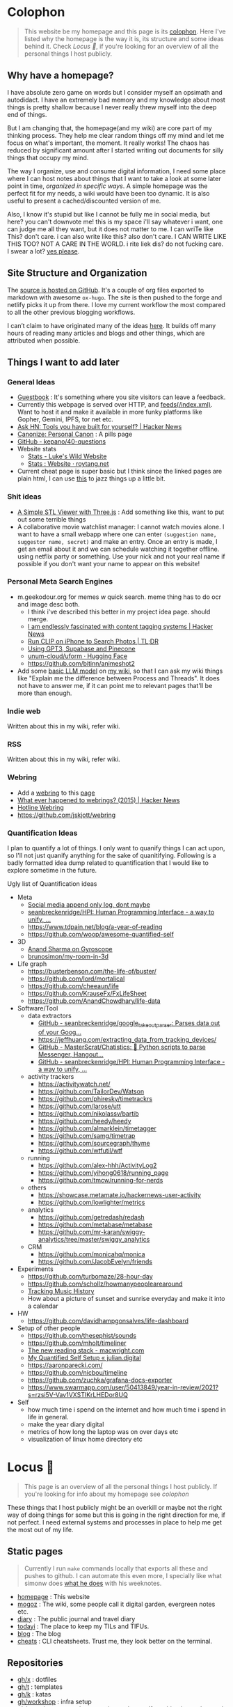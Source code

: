 * Colophon
:PROPERTIES:
:EXPORT_FILE_NAME: colophon
:EXPORT_HUGO_SECTION: docs
:EXPORT_HUGO_CUSTOM_FRONT_MATTER: :weight 1
:END:

#+attr_html: :class book-hint info
#+begin_quote
This website be my homepage and this page is its [[https://hacdias.com/colophon][colophon]]. Here I've listed why the homepage is the way it is, its structure and some ideas behind it. Check [[*Locus 🌊][Locus 🌊]], if you're looking for an overview of all the personal things I host publicly.
#+end_quote

** Why have a homepage?
I have absolute zero game on words but I consider myself an opsimath and autodidact. I have an extremely bad memory and my knowledge about most things is pretty shallow because I never really threw myself into the deep end of things.

But I am changing that, the homepage(and my wiki) are core part of my thinking process. They help me clear random things off my mind and let me focus on what's important, the moment. It really works! The chaos has reduced by significant amount after I started writing out documents for silly things that occupy my mind.

The way I organize, use and consume digital information, I need some place where I can host notes about things that I want to take a look at some later point in time, /organized in specific ways/. A simple homepage was the perfect fit for my needs, a wiki would have been too dynamic. It is also useful to present a cached/discounted version of me.

Also, I know it's stupid but like I cannot be fully me in social media, but here? you can't downvote me! this is my space i'll say whatever i want, one can judge me all they want, but it does not matter to me. I can wriTe like This? don't care. i can also write like this? also don't care. I CAN WRITE LIKE THIS TOO? NOT A CARE IN THE WORLD. i rite liek dis? do not fucking care. I swear a lot? [[https://www.reddit.com/r/effinbirds/][yes please]].

** Site Structure and Organization
The [[https://github.com/geekodour/o][source is hosted on GitHub]]. It's a couple of org files exported to markdown with awesome =ox-hugo=. The site is then pushed to the forge and netlify picks it up from there. I love my current workflow the most compared to all the other previous blogging workflows.

I can’t claim to have originated many of the ideas [[https://alexvermeer.com/wp-content/uploads/8760-hours.pdf][here]]. It builds off many hours of reading many articles and blogs and other things, which are attributed when possible.

** Things I want to add later
*** General Ideas
- [[https://hacdias.com/guestbook][Guestbook]] : It's something where you site visitors can leave a feedback.
- Currently this webpage is served over HTTP, and [[/index.xml][feeds(/index.xml)]]. Want to host it and make it available in more funky platforms like Gopher, Gemini, IPFS, tor net etc.
- [[https://news.ycombinator.com/item?id=34492579][Ask HN: Tools you have built for yourself? | Hacker News]]
- [[https://www.brendanschlagel.com/canon/][Canonize: Personal Canon]] : A pills page
- [[https://github.com/kepano/40-questions][GitHub - kepano/40-questions]]
- Website stats
  - [[https://www.lkhrs.com/stats/][Stats - Luke's Wild Website]]
  - [[https://roytang.net/page/stats/site/][Stats : Website · roytang.net]]
- Current cheat page is super basic but I think since the linked pages are plain html, I can use [[https://news.ycombinator.com/item?id=35991783][this]] to jazz things up a little bit.
*** Shit ideas
- [[https://tonybox.net/posts/simple-stl-viewer/][A Simple STL Viewer with Three.js]] : Add something like this, want to put out some terrible things
- A collaborative movie watchlist manager: I cannot watch movies alone. I want to have a small webapp where one can enter =(suggestion name, suggestor name, secret)= and make an entry. Once an entry is made, I get an email about it and we can schedule watching it together offline. using netflix party or something. Use your nick and not your real name if possible if you don't want your name to appear on this website!
*** Personal Meta Search Engines
- m.geekodour.org for memes w quick search. meme thing has to do ocr and image desc both.
  - I think i've described this better in my project idea page. should merge.
  - [[https://news.ycombinator.com/item?id=33248391][I am endlessly fascinated with content tagging systems | Hacker News]]
  - [[https://mazzzystar.github.io/2022/12/29/Run-CLIP-on-iPhone-to-Search-Photos/][Run CLIP on iPhone to Search Photos | TL;DR]]
  - [[https://news.ycombinator.com/item?id=34939053][Using GPT3, Supabase and Pinecone]]
  - [[https://huggingface.co/unum-cloud/uform][unum-cloud/uform · Hugging Face]]
  - https://github.com/bitinn/animeshot2
- Add some [[https://xenova.github.io/transformers.js/][basic LLM model]] on [[https://geo.rocks/semanticfinder/][my wiki]], so that I can ask my wiki things like "Explain me the difference between Process and Threads". It does not have to answer me, if it can point me to relevant pages that'll be more than enough.
*** Indie web
Written about this in my wiki, refer wiki.
*** RSS
Written about this in my wiki, refer wiki.
*** Webring
- Add a [[https://github.com/XXIIVV/webring#join-the-webring][webring]] to this [[https://github.com/lawik/beambloggers][page]]
- [[https://news.ycombinator.com/item?id=33585201][What ever happened to webrings? (2015) | Hacker News]]
- [[https://hotlinewebring.club/][Hotline Webring]]
- https://github.com/jskjott/webring
*** Quantification Ideas
I plan to quantify a lot of things. I only want to quanify things I can act upon, so I'll not just quanify anything for the sake of quanitifying. Following is a badly formatted idea dump related to quantification that I would like to explore sometime in the future.

#+begin_details
#+begin_summary
Ugly list of Quantification ideas
#+end_summary
- Meta
  - [[https://news.ycombinator.com/item?id=35560577][Social media append only log, dont maybe]]
  - [[https://github.com/seanbreckenridge/HPI#readme][seanbreckenridge/HPI: Human Programming Interface - a way to unify, ...]]
  - https://www.tdpain.net/blog/a-year-of-reading
  - https://github.com/woop/awesome-quantified-self
- 3D
  - [[https://gyrosco.pe/aprilzero/helix/mind/][Anand Sharma on Gyroscope]]
  - [[https://github.com/brunosimon/my-room-in-3d][brunosimon/my-room-in-3d]]
- Life graph
  - https://busterbenson.com/the-life-of/buster/
  - https://github.com/lord/mortalical
  - https://github.com/cheeaun/life
  - https://github.com/KrauseFx/FxLifeSheet
  - https://github.com/AnandChowdhary/life-data
- Software/Tool
  - data extractors
    - [[https://github.com/seanbreckenridge/google_takeout_parser][GitHub - seanbreckenridge/google_takeout_parser: Parses data out of your Goog...]]
    - https://jeffhuang.com/extracting_data_from_tracking_devices/
    - [[https://github.com/MasterScrat/Chatistics][GitHub - MasterScrat/Chatistics: 💬 Python scripts to parse Messenger, Hangout...]]
    - [[https://github.com/seanbreckenridge/HPI#readme][GitHub - seanbreckenridge/HPI: Human Programming Interface - a way to unify, ...]]
  - activity trackers
    - https://activitywatch.net/
    - https://github.com/TailorDev/Watson
    - https://github.com/phiresky/timetrackrs
    - https://github.com/larose/utt
    - https://github.com/nikolassv/bartib
    - https://github.com/heedy/heedy
    - https://github.com/almarklein/timetagger
    - https://github.com/samg/timetrap
    - https://github.com/sourcegraph/thyme
    - https://github.com/wtfutil/wtf
  - running
    - https://github.com/alex-hhh/ActivityLog2
    - https://github.com/yihong0618/running_page
    - https://github.com/tmcw/running-for-nerds
  - others
    - https://showcase.metamate.io/hackernews-user-activity
    - https://github.com/lowlighter/metrics
  - analytics
    - https://github.com/getredash/redash
    - https://github.com/metabase/metabase
    - https://github.com/mr-karan/swiggy-analytics/tree/master/swiggy_analytics
  - CRM
    - https://github.com/monicahq/monica
    - https://github.com/JacobEvelyn/friends
- Experiments
  - https://github.com/turbomaze/28-hour-day
  - https://github.com/schollz/howmanypeoplearearound
  - [[https://veera.app/tracking_music_history.html][Tracking Music History]]
  - How about a picture of sunset and sunrise everyday and make it into a calendar
- HW
  - https://github.com/davidhampgonsalves/life-dashboard
- Setup of other people
  - https://github.com/thesephist/sounds
  - https://github.com/mholt/timeliner
  - [[https://macwright.com/2020/12/24/the-new-reading-stack.html][The new reading stack - macwright.com]]
  - [[https://julian.digital/2020/02/23/my-quantified-self-setup/][My Quantified Self Setup « julian.digital]]
  - https://aaronparecki.com/
  - https://github.com/nicbou/timeline
  - https://github.com/zuchka/grafana-docs-exporter
  - https://www.swarmapp.com/user/50413849/year-in-review/2021?s=rzsi5V-Vav1VXSTIKrLHEDor8UQ
- Self
  - how much time i spend on the internet and how much time i spend in life in general.
  - make the year diary digital
  - metrics of how long the laptop was on over days etc
  - visualization of linux home directory etc
#+end_details

* Locus 🌊
:PROPERTIES:
:EXPORT_FILE_NAME: locus
:EXPORT_HUGO_SECTION: docs
:EXPORT_HUGO_CUSTOM_FRONT_MATTER: :weight 2
:END:
#+attr_html: :class book-hint info
#+begin_quote
This page is an overview of all the personal things I host publicly. If you're looking for info about my homepage see [[*Colophon][colophon]]
#+end_quote

These things that I host publicly might be an overkill or maybe not the right way of doing things for some but this is going in the right direction for me, if not perfect. I need external systems and processes in place to help me get the most out of my life.

** Static pages
#+attr_html: :class book-hint warning small-text
#+begin_quote
Currently I run =make= commands locally that exports all these and pushes to github. I can automate this even more, I specially like what simonw does [[https://simonwillison.net/2023/Apr/4/substack-observable/][what he does]] with his weeknotes.
#+end_quote
- [[/][homepage]] : This website
- [[https://mogoz.geekodour.org][mogoz]] : The wiki, some people call it digital garden, evergreen notes etc.
- [[https://diary.geekodour.org][diary]] : The public journal and travel diary
- [[https://ti.geekodour.org][todayi]] : The place to keep my TILs and TIFUs.
- [[https://blog.geekodour.org][blog]] : The blog
- [[https://cheats.geekodour.org/][cheats]] : CLI cheatsheets. Trust me, they look better on the terminal.

** Repositories
- [[https://github.com/geekodour/x][gh/x]] : dotfiles
- [[https://github.com/geekodour/t][gh/t]] : templates
- [[https://github.com/geekodour/k][gh/k]] : katas
- [[https://github.com/geekodour/workshop][gh/workshop]] : infra setup
- [[https://github.com/geekodour/experiments][gh/experiments]] : random experiment dumps. If anything is good enough to share they'll be listed in [[*Experiments][experiments]] page.

* Now
:PROPERTIES:
:EXPORT_FILE_NAME: now
:EXPORT_HUGO_SECTION: docs
:EXPORT_HUGO_CUSTOM_FRONT_MATTER: :weight 3
:END:

#+attr_html: :class book-hint info
#+begin_quote
When relatives ask me /kar kya rahe ho life mein?/, I feel like responding with /chal bhagg/. But I ultimately end up saying something like [[https://www.youtube.com/watch?v=v4GaJS1C8o4][/matlab aisa bilkul immediate nahi soche hai but sochenge/]]. Now that I have a now page, I'll be able to point them to it.
#+end_quote
previous versions of [[https://github.com/geekodour/o/commits/main/content/docs/now.md][this page]]

** What are you doing?
I am (still) in Guwahati. I am taking a break from doing personal projects. I'll be focusing fully on study and getting my fundamentals strong now. I'll do this via project approach though. There are certain things I plan to do daily.
** What are you studying?
Planning to learn and re-learn:
- Languages: go, rust, python, javascript/ts, c++ elixir. Past few months, picked python and js/ts stuff. Pretty functional at it now.
- Domains: creative programming, solving programming puzzles, building things all at once, Dist sys, DBs, Observability, quite a few things missing from this list.
- Infra: self host personal services and other services.
- Pure study: Math, Math, Math, Algo&DS etc.
- Guitar: This is going very slow, but I plan to make time.
** What are you thinking about these days?
Nothing, not getting to much time to think honestly, just doing what needs to be done. Ass is on fire.

** What did I do this time?
I told my friends that I'll be in their city next month when I really don't have a plan. Why do I always pull the axe on me.


* Masterplan/Roadmap/Goals
:PROPERTIES:
:EXPORT_FILE_NAME: masterplan
:EXPORT_HUGO_SECTION: docs
:EXPORT_HUGO_CUSTOM_FRONT_MATTER: :weight 4
:END:

#+attr_html: :class book-hint warning small-text
#+begin_quote
🍜💰 Contents of this page sort of describes how I plan to [[https://www.daemonology.net/blog/2020-09-20-On-the-use-of-a-life.html][use my life]]. It's both personal and public. Personal because it lists all my desires which I really want to make happen. Public because it also lists in ways I relate to this world and the ways I want to contribute to it.

I have spun myself 25 times around the sun at the time of this writing and tbqh, I am the dumbest mf I know and I do not have a [[https://dkb.show/post/life-is-not-short][lot of time]]. I cannot be the baddest-X on the planet, cannot work/research on something that will revolutionize some domain, the trade-offs will not be worth it for me. I've been lost in life before and I do not want to be lost again. This document is sort of like the reference I plan to keep coming back to, to iterate, to extend, to modify.

Motivations behind:
- To see if what I have in mind is actually something good or it is pure shit.
- To have a good enough plan ready to get started, if all of this is of any good.
- This will also make it easy to get feedbacks and improve.
- Outsource planning and thinking of goal/purpose/direction to my past self.
- Planning is important, prioritization is importanter, I cannot get shit done otherwise. We plan because we have shit we want to do with our lives. So plan.
- I do not think strategically by default, more so for long term goals. So this document is sort of necessary for me to be functional.
#+end_quote

At the core, there's rage. rage about a lot of things.

#+attr_html: :class book-hint info small-text
#+begin_quote
My ultimate goal is to leave this planet [[https://www.effectivealtruism.org/][better than I found]] at my capacity and live a life I am proud of. For that as mere mortal, I'll have to play my part. Since I cannot encompass the whole of things, I have spent time thinking about:
- What are the areas I can make the most impact in?
- What are the areas that I really want to contribute to?

The intersection of these two is what comprises this page. My idea about how the world works is naive and I do not understand all the critical analysis people often do. If someone is able to create happiness and satisfaction for themselves in a sustainable way so that all the entities around are also happy. That's the life I want to live. I apply this to myself and want to scale it. While working on this I hope to learn how to navigate the world better.

Lot of nice people are doing amazing work in these areas in the right direction, more than I'll be able to do in ten lifetimes. On top of whatever I do, making the work of these people more visible, structured and accessible is something I'll be actively working towards.
#+end_quote

file:masterplan.jpg

#+attr_html: :class small-text
#+begin_quote
/A document is not necessarily a simulation of paper. In the most general sense, a document is a package of ideas created by human minds and addressed to human minds, intended for the furtherance of those ideas and those minds. Human ideas manifest as text, connections, diagrams and more: thus how to store them and present them is a crucial issue for civilization. ~ Ted Nelson/
#+end_quote


** Master Plan
#+attr_html: :class book-hint warning small-text
#+begin_details
#+begin_summary
What do I feel about all this?
#+end_summary

Let's be honest, having a masterplan is pretentious as fuck. What is this? Fast and furious movie? But I've spent time thinking about this, making a master plan is the only way I see to organize my life. Things I want to do are spread across too many areas and are connected. I'll make proper attempts, if I fail I'll let it go but not without trying. Also I feel like I might be re-inventing the wheel in many cases, in those cases me being aware of it and making use of it will count towards completion of the goal.

I am not really happy with the fact that all of this seems a little too vague to me and I wrote all this to gain clarity but I think I'll figure that out eventually. A [[https://twitter.com/neilshroff][galaxy brained friend]] once told me, /"bro, you probably just want to start a religion"/. It's funny because it's true and that's the last thing I want to do but if clarity leads to that, be it. Also, what matters is only often clear in hindsight, so will reflect.
#+end_details

Our ancestors and fellow humans did a [[https://en.wikipedia.org/wiki/Human_history][lot]] for us. The infrastructure we have today is nothing less than magic to me. But there's always something to do, something important to work on.

Following is a list of goals divided into buckets of 5, 10 and 15 years which I believe are worth pursuing for me. Some of these blue-sky long-term stretch goals are overly ambitions but these give growth to independent secondary goals which are shorter, less ambitions and easier to estimate for. I am constantly dreaming, thinking, experimenting and learning more about the spaces these goals are set in.

I am open to all kinds of changes to these goals as I become more aware of what's up. Things are *expected to fail*. Whether to accomplish these time-based or goal-based depends on the goal itself. All of this is just a [[https://www.youtube.com/watch?v=2_O5YHX4urE][rough outline]] and I *do not intent to make this too granular* as I feel that will make it less useful.

*** Building blocks
These are ideas that are directly/indirectly are the building blocks of the goals. I am not sure if these are my projections.

- *Quality of life* : People deserve better, if it can be improved, it should be improved. Work at individual and community levels. Changes need to be at social fabric level by raising the lowest common denominator directly.
- *Curiosity, Freedom and Creativity* : Freedom and curiosity are precursors to doing great creative work. We must allow people to take creative risks. Pay the price of freedom for the people who can't afford it.
- *Call out* : Stupidity that harms others must be called out and flamethrowed at. Fuck casteism, fuck these scammers calling themselves ed tech giants.
- *Beautiful imagination that works* : It has to work, that's the point but beautiful imagination is not secondary. Bigger beautiful things happen when people contribute beautifully at their individual levels.
- *Proper resource allocation* : Allocate the right resource to the right thing at the right time. It's important to decide whether we allocate humans to problem spaces or solution spaces. I think most problems we face today is because we fucked this up. Should take care of it proactively and yet keep room for experimentation.
- *Common knowledge* : Make common [[https://en.wikipedia.org/wiki/Cultural_universal][knowledge]] actually common. We have this wealth of human knowledge and history that we're not able to pass down to the next generation effectively. Education should automate this. Education will not solve everything but I'll be damned if I do not try.
*** 1 Year
- [ ] Lay the groundwork for research and experimentation
- [ ] Study relevant areas in cs, se, math, economics and education
- [ ] Build the required pipelines for note-taking, execution and money
- [ ] [[*Agenda:2022][Agenda:2022]]
*** 5 Years
I'll be experimenting with one single city/town/place. If things work, I'll try scaling it whenever I feel like we can scale. It's harder in a city like Guwahati because people are not so much online in the right places compared to a city like Bangalore. But I guess I'll be experimenting with Guwahati.
- [ ] Generate enough capital so that I can go on for the next 10 years without having to look for a fund to support myself personally. The way I plan to do this is listed in [[*Gandhi ₹][Gandhi ₹]]
- [ ] Start a 24x7 local community library not confined to books. Anchor for promoting discussion of the [[https://dynamicland.org/][futures]] we want for the locality, and how we might achieve them. A home for all kinds plausible creations in the space.
- [ ] Seed the [[https://en.wikipedia.org/wiki/LocalWiki][Hyperlocal]] + [[https://en.wikipedia.org/wiki/Low_technology][Low Tech]] + [[https://lobste.rs/s/adeuhl/offline_is_just_online_with_extreme][Offline]] first movement
- [ ] I'll need to navigate and lobby institutions to get what I want. Be aware of all the legal aspects/permissions, government bodies, established private institutions for it.
#+attr_html: :class book-hint info small-text
#+begin_quote
Audrey Tang's take on government technology:

/My existence is not to become a minister for a certain group, nor to broadcast government propaganda. Instead, it is to become a "channel" to allow greater combinations of intelligence and strength to come together./
#+end_quote
- [ ] Work towards shifting the focus areas of local schools and colleges to what matters. I am not 100% on the NEP'20 but it's a step in the right direction, but it is just the specification. The implementation and support for the implementation is lacking severely.
- [ ] Extend the work on open access information and publication in general
- [ ] Do [[https://early.khanacademy.org/][long term research]] in education and have a way to experiment with it at the same time. At the end of 5 years, I should be able to define the problem of the Indian education system based on my research.
- [ ] Do knowledge [[https://www.inkandswitch.com/][experiments]]
- [ ] Work towards making public information more structured and accessible and pave the path with which the information itself flows to the people who need it the most.
- [ ] Monitor the state of the education system and see what is making things worse, what is making things better etc. Build custom systems and frameworks, leverage existing infrastructure.
- [ ] Lay the groundwork for building an [[https://news.columbia.edu/news/stacks-project-johan-dejong][evergreen system]] that catalogues everything education, with proper taxonomy and discoverability.
- [ ] Make archival of local things mainstream than ever. At the least, I'll archive shit lot of things myself.
- [ ] I have no idea how to deal with the [[https://erikareinhardt.com/personal-climate-action][climate crisis]] and I'll probably not be able to contribute directly in proper ways, but I am probably some [[http://worrydream.com/ClimateChange/][good at]] information management. So I think I can make effective information more accessible for the general public and people working in those areas. Work on how to make things more proactive, work with [[https://github.com/philsturgeon/awesome-earth][organizations]] to channel their funds etc.
*** 10 Years
Not too many new things to do. But will collaborate a lot because I think I might have something to offer by then.
- [ ] Reflect on the work done in the last 5 years. Decide if this masterplan should be burnt or extended. Continue working on it, if all good, else kill self.
- [ ] Now that I have a better idea about the problem of education in India, start working on describing possible solutions
- [ ] Extend the library if it works out
- [ ] Start a education research lab if any of the research done was significant and demands a lab
- [ ] Start an alternative education system
- [ ] Start the computer science museum eventually
- [ ] Collaborate a lot
*** 15 Years
I feel so stupid trying to write my task list for 40yo me. Brave of me to assume that I'll even exist. But just will roll with it for completeness sake. I think my interests will shift totally, but [[https://sive.rs/horses][we'll see]].
- [ ] Keep working on improving what was built previously or gracefully shut things down.
- [ ] Do a lot of drugs
- [ ] Work towards making research less dependent on institutions. Power to the people doing independent research.
- [ ] Fuck the narrative of you can't help everyone. There are people who don't need help that's fine. But if there are people who need help, it's our collective responsibility as humans to help them kickstart
- [ ] See how we can accelerate [[https://kk.org/thetechnium/what-everyone-knows/][fast science]].
- [ ] Following is [[https://news.ycombinator.com/item?id=34485254][Bret Victor's]] long term goals. See if I can contribute to any of them:
  - [ ] Revolutionize how people learn, understand and create
  - [ ] Give scientists the tools to diagnose and cure world's ills
  - [ ] Give artists the tools to create and share beauty in ways currently impossible
  - [ ] Reform our infrantilzed society
  - [ ] Give people tools to resist and destroy consumer culture
  - [ ] Give people tools to resist and destroy the corporation's oligarchical control over employment, entertainment and creativity
  - [ ] Return power, dignity and responsibility to the individual
** Operation plan
This section is about how I plan to execute all of this. I spent time understanding how my brain works and how can I make it do what I want. I must say my brain is a sneaky mf who likes to do all the things I should not do and a world champion at forgetting things. Yes tell me more about what that girl who ghosted me 7 weeks ago is thinking about me right now.

Anyway, I plan to work on all of this using two frameworks:
- Framework to organize information and help me think and prioritize. It has pipelines for different kinds of information and semi-automatically organizes itself. See [[*Notetaking][notetaking]]
- Framework to help me experiment things easily and quickly. Lets me ship, test, track and tear things in a graceful manner. Allows me to scale things if required. This is mostly the infra and local tools that I use. I've not build this framework properly yet hence no document about it exists at the moment.
** Personal
*** Travel goals
- [ ] 🇮🇳 Take a picture infront of Gateway of India
- [ ] 🇺🇸 Attend a John Mayer concert
- [ ] 🇺🇸 Sit in the middle of times square
- [ ] 🇮🇳 Take a picture infront of Taj Mahal (fall in love first)
- [ ] 🇧🇷 Visit Christ the Redeemer early in the morning
- [ ] 🇮🇳 Visit all states in NE
- [ ] 🇮🇳 Visit Majuli, sneak KF ultra
- [ ] 🇲🇹 Sunset in Malta
- [ ] 🇮🇹 Stay 1 week in Italy
- [ ] 🇯🇵 Visit japan as a tourist
- [ ] 🇦🇶 See penguins
- [ ] 🇳🇱 Visit Tulip fields
- [ ] 🇳🇴 Northern lights
- [ ] 🌍 Visit all computer science museums on the planet
*** Long-term stretch goals
- [ ] Become a massage specialist 💆🏽
- [ ] Learn the guitar 🎸
- [ ] Learn to dance 💃🏽
- [ ] Publish a real book 📖
- [ ] Do Vipassana Meditation (10 days)
- [ ] Become a champion in [[https://news.ycombinator.com/item?id=35623891][understanding "anything"]]. Exaggerated, but in other words, learn how to process complex information and how to deal with different kinds of information.
- [ ] Build a treehouse 🌴
- [ ] Get a diploma in cartography 🐣
- [ ] Learn 10 magic tricks ✨
- [ ] Become infinite source of calming energy
- [ ] Start a duck farm 🦆
- [ ] Be in a position where I can help myself and others easily 🤝
- [ ] Brain capabilities maxxing (calculation, memory etc). 🤕
- [ ] Be content with life. Like for real. 👼
- [ ] Become part time data journalist and internet detective 🔍
- [ ] Start a:
  - [ ] Computer Science Museum
  - [ ] Education Research Lab
  - [ ] Library
  - [ ] Summer School for kids in a farm
- [ ] Keep a coin with two heads inside my purse 👛
- [ ] Open a small corner light shop 🎊

** How to approach mentioned goals
When picking any goal, do the following:
- Ask:
  - What exactly do I want to achieve?
  - How can I measure success?
  - Am I actively seeking out information about this?
  - Can I break this down into more manageable parts?
  - Is this really my goal? Or is it just some projection, am I constrained by fears or uncertainties?
  - What's awesome/dope about this?
  - What would this look like if it was perfect?
  - What is that you want to add/change here?
  - What are some questions I return to related to [[https://en.wikipedia.org/wiki/Normal_science][this area]]?
- Don't(s):
  - Assume nothing will go wrong
  - Make long term goals if possible
  - Estimate time on long term goals
  - Assume you know exactly what to build
  - Implement anything without thinking real hard
  - Plan more carefully if it's a [[https://lucasfcosta.com/2022/07/15/long-term-plans-dont-work.html][long term goal]].
  - Add a larger margin of error on timed tasks
- Do(s):
  - Try keeping things simple

** Resources
#+CAPTION: @visakanv on playing our cards right
file:visa_gaoh.jpg
*** Links
- [[https://www.quartey.com/goals#library][Emmanuel Quartey | Writing]]
- [[https://sharif.io/future][Future]]
- [[https://www.greatgreenwall.org/about-great-green-wall][Great Green Wall — The Great Green Wall]]
- [[https://www.lesswrong.com/posts/ZJJH45J6eF2JCSQhW/list-of-common-human-goals][List of common human goals - LessWrong]]


* 🌿
:PROPERTIES:
:EXPORT_FILE_NAME: _index.md
:EXPORT_HUGO_SECTION: docs/collections
:EXPORT_HUGO_CUSTOM_FRONT_MATTER: :weight 5
:EXPORT_HUGO_CUSTOM_FRONT_MATTER: :bookFlatSection true
:END:
* List of lists
:PROPERTIES:
:EXPORT_FILE_NAME: list_of_lists
:EXPORT_HUGO_SECTION: docs/collections
:END:
** Personal
*** Personal Personal
- [[file:personal_lists.org::*Values][VaLuEs]] : Things that sort of shape who I am
- [[file:personal_lists.org::*Beliefs][Beliefs]] : If I wrote the bible
- [[file:personal_lists.org::*Won't Do][Won't Do]] : Things that I'll never ever, ever ever, attempt in this lifetime
- [[file:personal_lists.org::*Would do again][Would do again]] : Things i want to do again, spend more time doing
- [[file:personal_lists.org::*Lies][Lies]] : Lies that i keep telling myself
- [[file:personal_lists.org::*Can speak on][Can speak on]] : Things that I can talk about for 30mins straight, without prep
- [[file:personal_lists.org::*Angels][Angels]] : List of people without whom i would be more nobody than the nobody i am today
- [[file:personal_lists.org::*Wrong Deals][Wrong Deals]] : Deals that went wrong in my life or my unfair expectations
- [[file:personal_lists.org::*Don't like it][Don't like it]] : Things that i do not like
- [[file:personal_lists.org::*Conversations dump][Conversations dump]] : Absolute chaos
*** Semi Personal
- [[file:personal_lists.org::*My delusions][My delusions]] : Things that I see that I think others don't, but they probably do
- [[file:personal_lists.org::*What if][What if]] : Just letting my imagination run wild
- [[file:personal_lists.org::*Predictions][Predictions]] : things that i have 100% conviction will happen, inevitable forces. Also bets.
- [[file:personal_lists.org::*Communities][Communities]] : Ah! Humans.
- [[file:personal_lists.org::*sElF hElP][sElF hElP]] : Self help blogposts that sort of actually helped me.
- [[file:personal_lists.org::*Apologies][Apologies]] : things that i want to publicly apologize about
- [[file:personal_lists.org::*Jargonfile][Jargonfile]] : Words!
- [[file:personal_lists.org::*Quotes][Quotes]] : only talk no action things i found on the interwebs
- [[file:personal_lists.org::*Thankful][Thankful]] : I have a lot to be thankful about.
** In my radar
List of things that are in my radar along with the reason why interested
- [[file:non_personal_lists.org::*Interesting People][Interesting People]] : People I found on the internet that I find interesting
- [[file:non_personal_lists.org::*Interesting Organizations][Interesting Organizations]] : Organizations I found on the internet that I find interesting
- [[file:non_personal_lists.org::*Interesting Events][Interesting Events]] : Events that are interesting to me
- [[file:non_personal_lists.org::*Dem Comments][Dem Comments]] : collection of comments across different forums on the internet
** Cool list
collection of things that I think are cool one way or the other.
- [[file:non_personal_lists.org::*Bots][Bots]] : Insects and bugs i want to be friends with
- [[file:non_personal_lists.org::*Portfolios][Portfolios]] : Personal homepages/wikis/portfolios that I like
- [[file:non_personal_lists.org::*Websites][Websites]] : Random websites that I think are cool
** Random lists
- [[file:non_personal_lists.org::*Manifestos][Manifestos]] : Collected manifestos
- [[file:non_personal_lists.org::*Copy pastas][Copy pastas]] : Collected copy pastas
- [[file:non_personal_lists.org::*Challenges and Sports][Challenges and Sports]] : Various challenges
- [[file:non_personal_lists.org::*DIY Gems][DIY Gems]] : DIY projects by other people that I found interesting
- [[file:non_personal_lists.org::*Why not?][Why not?]] : Batshit crazy ideas implemented
- [[file:non_personal_lists.org::*Tweet Threads][Tweet Threads]] : Old tweet threads list, should be cleared and pages needs to be deleted
** Useful lists
- [[file:non_personal_lists.org::*Things to say when][Things to say when]] : Things that I can say at different situations.
- [[file:non_personal_lists.org::*Digital Warrior][Digital Warrior]] : Guides and references to be more aware digitally
- [[file:non_personal_lists.org::*Lifehacks][Lifehacks]] : Lifehack related posts/comments from the internets
** Lists elsewhere on the internet
- [[https://news.ycombinator.com/item?id=11860496][100 things that are broken, according to HN]]
- [[https://www.evernote.com/shard/s204/client/snv?noteGuid=6ca15c53-0981-4e4a-ac7e-3871947c7414&noteKey=154edd1559be9188a589c6713b4b7ae8&sn=https%3A%2F%2Fwww.evernote.com%2Fshard%2Fs204%2Fsh%2F6ca15c53-0981-4e4a-ac7e-3871947c7414%2F154edd1559be9188a589c6713b4b7ae8&title=Travel%2BPacking%2BList][Travel Packing List]]
- [[https://docs.google.com/document/d/1zl33fxKigWN4Hd1AWOxopuvzQZfPpMUwGTLbB07dXzU/edit#heading=h.zc6kimanub7n][christine’s lists & writings]]
- [[https://www.hella.cheap/unpopular-opinions/][Unpopular Opinions]]
- [[https://thume.ca/2020/07/19/my-youtube-tier-list/][My tier list of interesting YouTube channels - Tristan Hume]]
- [[https://mason.gmu.edu/~rhanson/altinst.html][Alternative Institutions]]
- [[https://github.com/thehandsomepanther/cool-sites][thehandsomepanther/cool-sites]]
- [[https://matthewmcateer.me/blog/under-investigated-fields/][Under-Investigated Fields List (Version 1.0) - matthewmcateer.me]]
* Idea Monkeysphere
:PROPERTIES:
:EXPORT_FILE_NAME: monkeysphere
:EXPORT_HUGO_SECTION: docs/collections
:EXPORT_HTML_CONTAINER: div
:EXPORT_HTML_CONTAINER_CLASS: smol-table
:END:

This is not a syllabus and learning things is not so linear as presented here but I just wanted to lay out an outline for reference if I ever get lost again. Of-course I am not pressuring myself to learn all this and there's no priority here, these are general subjects that i am interested in.

file:idea_monki.jpg

** Computer Science/Software Engineering
 | Topic                          | Why                                                                                                              | Depth(1-5) |
 | Computer Networks and Security | understand my network, debug network problems, better threat model.                                              |          3 |
 | Network Programming            | Contribute to the networking subsystem and important for when I would want to actually implement dist sys things |          3 |
 | Systems Programming            | Be able to performance test things, finetune stuff, Understand underlying things for all things systems          |          4 |
 | Databases                      | write a toy DB and understand parts, contribute to some open source relational db                                |          2 |
 | Data structures and algorithms | Be able to follow any algorithm that's laid out given enough time and convert it into a program                  |          3 |
 | Distributed Systems            | Be able to plan things better and more precisely also to understand how systems work together                    |          4 |
 | Compilers                      | When stuck with a parser/interpreter problem i am scared + idk what to do or expect. Get rid of the fear         |          2 |
 | Graphics/Game programming      | I've been told that it's a different way of thinking, very curious                                               |          2 |
 | PL/Functional programming      | I've experimented but never really dived in. I like it and want to learn more of it.                             |          3 |
** Electronics
 | Topic                   | Why                                                               | Depth(1-5) |
 | Electronics Engineering | Want to play around with the pi(s) and duinos but don't know shit |          1 |
 | Computer Arch           | Just curious                                                      |          1 |
** Science
 | Topic     | Why                                                                                         | Depth(1-5) |
 | Physics   | I loved physics in school, college made me hate it, think I'll love it if i get to it again |          2 |
 | Mechanics | I want to understand how some machines work                                                 |          1 |
** Math
 | Topic           | Why                                                              | Depth(1-5) |
 | Statistics      | I do not understand data, need to understand data                |          4 |
 | Number Theory   | Need help with thinking when dealing with algorithms             |          3 |
 | Complex numbers | Scared. Don't want to be scared of myself(i)                     |          1 |
 | Discrete Math   | Need to write proper proofs, also interesting                    |          3 |
 | Category Theory | Just because it sounds so cool and idk what the fuck it is       |          1 |
 | Calculus        | Keeps coming back                                                |          1 |
 | Diff. Eqns      | Keeps coming back also interesting                               |          2 |
 | Linear Algebra  | Need to be clear about some numbers, I have forgotten the basics |          3 |
 | Real Analysis   | Want to understand numbers better                                |          1 |
** Data, Thinking and Information management
 | Topic                    | Why                                                                                                                                                                       | Depth(1-5) |
 | Writing                  | i suck at writing, i don't want to suck at writing because it's the only way I like communicating in                                                                      |          4 |
 | Cartography              | i love maps, they are pretty cool, think this will also help so many of my projects that I have in mind                                                                   |          3 |
 | Data analysis            | real deal shit, whatever I do, i cannot escape this                                                                                                                       |          4 |
 | Data vis                 | I am a very visual learner so I need to know what are my options when I have some data and I want to visualize it                                                         |          3 |
 | Information theory & HCI | Want to better understand how information is structured and how humans perceive it                                                                                        |          3 |
 | Thinking                 | Be a more clear thinker. I need to be a better thinker every year. Introduce new ideas, be clear about my intentions when I speak. Improve the search engine of my brain. |          4 |
 | Philosophy               | Become unhinged and antifragile                                                                                                                                           |          2 |
** Web
 | Topic           | Why                                                          | Depth(1-5) |
 | Web-development | Build things quickly                                         |          4 |
 | Web-hacking     | most of the things i want to build need some sort of fuckery |          4 |
** Education
 | Topic                         | Why                                                                                                                                              | Depth(1-5) |
 | Education system of the world | Really do not want to re-invent the wheel, It's important to see do case studies and research                                                    |          5 |
 | Education system of India     | /Parhega India Tabhi toh Barhega India/                                                                                                            |          5 |
 | Real world situation          | Lot of my projects are related to education so I will have to have systems in place which feed me infomation about what's going on in the system |          5 |
** World
 | Topic     | Why                                                                     | Depth(1-5) |
 | Economics | Need to understand how world works                                      |          3 |
 | Finance   | Need to make some monie and manage my own money                         |          3 |
 | Business  | Need to start own business and help in businesses of friends and family |          4 |
 | History   | I like to pretend I like history. just kidding, i like it v much.       |          3 |
** Art and Design
| Topic     | Why              | Depth(1-5) |
| Voxel Art | Really like them |          2 |

* Food/Drinks
:PROPERTIES:
:EXPORT_FILE_NAME: food_drinks
:EXPORT_HUGO_SECTION: docs/collections
:END:
** 🍹 Drinks I enjoy (ranked)
I am super non-fancy.
- Amla Juice (rare)
- Lime juice (sweet)
- ORS Liquid (Orange flavour)
- Kingfisher Ultra
- Banana shake
- Kingfisher Premium
- Electral Powder drink during summers 💏
** 🍸 Cocktail recipes
none yet but check [[https://github.com/balevine/cocktails][this]]
** 🍲 Food recipes
none yet
*** Resources
- [[https://www.reciperadar.com/][RecipeRadar - search recipes by ingredients]]
- [[https://www.eatbydate.com/][How Long Does Food Last? Guide to Shelf Life & Expiration]]
- [[https://shouldibake.com/][Should I Bake?]]
- [[https://medievalcookery.com/][Medieval Cookery]]
- [[https://headbangerskitchen.com/?s=35][Headbanger's Kitchen - Keto All The Way!]]
- [[http://www.cookingforengineers.com/][Cooking For Engineers]]
- [[http://www.gardening.cornell.edu/homegardening/][Explore Cornell - Home Gardening - Introduction]]
- [[https://www.funfoodfrolic.com/][Home - Fun FOOD Frolic]] (Nice indian foods i think, have to check properly, like the jar salad thing)
** 🏃 Places
Recommendations of different places in different places.
- [[https://www.google.com/maps/d/edit?mid=1QvCvZS2U1sv3ADrnOhIXKz7OCxrYU3h2&usp=sharing][Pondicherry and Auroville]]
- Guwahati
- Bangalore
- Shillong

** 🏋 Exercise Plan
I am [[https://exrx.net/][simply]] [[https://liamrosen.com/fitness.html][following]] the [[https://www.hybridcalisthenics.com/programs][Hybrid Routine 2.0]] by Hampton
*** Common things
Following is directly copy pasted from [[https://www.hybridcalisthenics.com/programs][Hybrid Calisthenics]], use this [[https://www.reddit.com/r/bodyweightfitness/comments/cnzs21/confused_by_all_the_fitness_terms_i_wrote_up_a/][glossary from /r/bodyweightfitness]] to understand technical terms better.
- **Strength**
  - To get stronger, we must progressively challenge ourselves with harder exercises.
  - The more often we ask our muscles to contract near their maximum voluntary capacity, the stronger we get.
  - Therefore, pure strength programs will focus on:
    - high set volume
    - low rep volume
    - high resistance
  - This way, the individual can pour as much strength into each rep as possible.
- **Muscle**
  - To get more muscular, we must fatigue our muscles.
  - When we bring our muscles near failure, this triggers a growth response.
  - It’s interesting to note that science doesn’t fully understand exactly how hypertrophy (muscle growth) functions. We just know that it does based on empirical data.
  - Although resistance doesn’t necessarily need to be as high as it’d be in a pure strength program, enough resistance must be present to activate and fatigue our type-2 muscle fibers. They have the most potential for growth!
    - low set volume
    - high rep volume
    - moderate-high resistance.
- **Fat Loss**
  - This has more to do with our diet than our workout program.
  - To lose weight, our caloric intake must be lower than our caloric output.
  - A good overall training program will help you burn more calories, optimize your hormones, and increase functionality.
  - However, if you’re training hard and not losing as much fat as you’d like, you may need to adjust your diet.
- **Stamina**
  - Although often used interchangeably with “cardio,” building our muscular stamina can be a separate pursuit.
  - Our endurance is somewhat activity-dependent. For example, being able to do high-repetition pushups does not mean we will be able to do high-repetition squats.
  - Many programs can be used for muscular endurance, but these usually involve high set volume, medium rep volume, and medium resistance.
  - If you just want to feel your heart pumping, high repetition squats or bridges will do the trick. You can also explore things like hill sprints.


** 🥘 Diet Plan
#+attr_html: :class book-hint info small-text
#+begin_quote
- 26 / Male / 165cm / 42kg / 10%fat / 1424kcal / 15.4 BMI(Underweight)
- See [[https://tdeecalculator.net/result.php?s=metric&age=26&g=male&cm=165&kg=42&act=1.2&bf=10&f=1][calculation here]], I use [[https://www.nutritionix.com/][nutritionix]] for food-tracking.
  - Previously, I tried HealthifyMe, MyFitnessPal, Cronometer, Lifesum and Waistline. All of them had their own issues, the nutritionix app has good database for indian food and a decent UI that I can tolerate on a daily.
- Goal kcal: 2100 ([[https://www.reddit.com/r/gainit/wiki/index][1424+676]])
- Goal weight: 63kg (Sept'23)
- Recommended micronutrient %: Carbs(40%), Protein(28%), Fat(32%) (Bulking, Beefcake)
- Others: allergic to milk, lactose intolerant
- Start date: 15th Nov'22
#+end_quote
You can’t fight a problem when you don’t understand it. So understand what you're getting inside your body. If you want to improve, you should have a visceral level of disgust against your bad eating patterns([[https://letsharden.substack.com/p/are-ya-eating-good-son][h/t ankit]]). Work out and eat at the same times every day. this helps instill discipline and trains your body faster.
*** Nutrition
**** Calories
- A calorie is a unit of energy. The traditional calorie is equal to about 4.2 joules
- The calorie you see listed on food packaging is actually a kilocalorie, or 1000 calories, so it's equal to about 4200 joules.
- When a food item has a measurement of calories, it's saying /"this is how much energy this food item will give your body."/.
  - But that's not entirely true because it's the amount of energy in the food, not what your body can get from it.
  - Additionally, cooking sort of changes the calorie you get out of the food.
#+attr_html: :class book-hint info small-text
#+begin_quote
- First you add other ingredients to the food while cooking
- Secondly cooking partially breaks down the food making it easier to extract the calories of the food. So since you use less energy to get the energy from the food you net more calories. Extreme examples of this is eating beans uncooked which results in your body getting nothing out of it. They're designed to not be digested. Even if you chew them thoroughly, they're filled with chemicals whose only purpose is to stop you from getting any nutrition from them(antinutrients). Boiling them fortunately destroys these chemicals so that we can access all that nutrition.
#+end_quote

- When you say you're burning calories, you are literally converting them into co2, heat, and water like when you burn wood, just at much lower temperatures.
**** Types of calories
There are four types of calories. The first three are necessary for human health, but the last (alcohol) is not. Each individual food item is usually made up of a combination of these. For example, an egg has both protein and fat.
- **Proteins**
  - These are the building blocks for your muscles and body.
  - If you are working out, you want to have plenty of proteins to build up your muscles. That’s why body builders always use protein shakes.
  - However, proteins turn to fat by the liver if you consume too much of it (or you are not working out) and if your body doesn't use them.
  - =1g of protein = 4kcal=
- **Carbohydrates (or Carbs)**
  - These are the energy source for your activity.
  - Take Carbohydrates before intense activity like running or gym sessions.
  - If Carbohydrates are not "burned" during the activity following your meal, it will be stored as fat.
  - =1g of carbs = 4kcal=
#+attr_html: :class book-hint info small-text
#+begin_quote
*More about carbs*
- Carbs are a family(saccharides) that contains sugar but also complex carbs and fiber.
- The most important statistic for your health about a type of carbohydrate is the Glysymic Index (GI). The GI will tell us how fast that type of carb is absorbed by the body. The faster the absorption rate the higher the spike in blood sugar.
- Carbohydrates can be broadly divided into 3 groups: simple carbs, complex carbs, and fiber.
  - *Simple carbs*: These are mono- and disaccharides such as table sugar (sucrose which is =glucose + fructose=). These are absorbed quickly by and cause a rapid spike in your blood sugar which results in a rapid spike in insulin levels. (Bagged Sugar, Fruit Juice, Honey, Cake, Soda, etc)
  - *Complex carbs*: These are longer chain polysaccharides (literally =many glucoses chained together=) which take longer for your body to digest. This leads to a slow and steady increase in blood sugar and a slow and steady increase in insulin levels which can be well managed by your body. (Oatmeal, Beans, most Veg.)
  - *Fiber*: This is an insoluble form of carbohydrates that our bodies cannot process. Since it cannot be processed, it will never be absorbed or used as energy and will pass through. But it does play an important role as it helps keep hunger and blood sugar in check.

#+end_quote
- **Fat**
  - This, sometimes labeled as lipids will remain fat in your body.
  - It will eventually be used for fuel when you engage in an intense exercise routine.
  - A minimum fat intake is necessary to keep your body and organs functioning.
  - Normally you don’t really want too many calories from fat.
  - =1g of fat = 9kcal=
- *Alcohol*
  - =1g of fat = 7kcal=
**** Hormones
- =Insulin= is released by our pancreas to help the cells in our muscles and our brains to accept the incoming sugar molecules from the food, regulates blood sugar.
- =Leptin= is released by out body when we have eaten enough food to go work i.e when we are full. If =Leptin= is not released you'll keep feeling hungry.
- =Ghrelin= signals your brain when your stomach is empty and it’s time to eat. =Leptin= decreases your appetite, while =ghrelin= increases it.
*** Weight gain
Some notes paraphrased/copied from the internet. Please don't take these as advice.
- Eating more is the only way you can gain weight.
- If I am not gaining weight, I am not eating enough and not reaching a calorie surplus.
- No matter what my food logging app says, if I am not gaining weight, it means I am not eating enough, I should eat more.
- Track trends over months/weeks instead of daily, body weight keep fluctuating on a daily.
- Your calories has to be reflect your volume and your goals. Getting bigger is no different than getting stronger or becoming a better athlete in terms of principles. You eat for performance. And if your “performance” is getting bigger (more muscle mass) than you have to eat enough food to illicit recovery and to give your body fuel.
*** On lactose
=Lactose intolerance= is a very common digestive problem. Those who have it don’t have enough of an enzyme called lactase, found in the gut. Lactase is needed to break down lactose, the main sugar found in milk.

After 23 years of living, I realized that my body does not play well with milk. Conventionally, in our family milk is the poster boy of a healthy diet. Now that I know better, I try to avoid milk. Here are few tips for myself.
- Basically go for lactose free products.
- Paneer is a better substitute than milk for the lactose intolerant person. If Paneer is a block, break/crush the union and wash it with water and squeeze out the water. Several washing should reduce lactose.
- Yogurt gives you the same nutrition as milk without being too acidic. milk is good but not in excessive amounts. Most yogurts contain live bacteria that can help break down lactose, so your body has less to process on its own.
- If I ever consume whey protein, make sure to get the low-lactose protein powders.
*** Pantry goodness
#+attr_html: :class book-hint warning small-text
#+begin_quote
I did not section the following into breakfast, lunch, snacks etc. as the food tracking app I use does that already. Instead I keep this list for my convenience because I get very confused about what should I eat at any given time, which is why I sometimes end up not eating anything when nobody around me is there to suggest eating something.

These food/ingredients are accessible to me or I can cook them kind of.
This is like my menu to my own resturant which is my kitchen.
This is not a recommendation at all.
#+end_quote
- *Hot Drinks*: Black tea, Black coffee, Chicken soup
- *Cold Drinks*: Lemonade
- *Lite snack*: Omelette with butter and vegetables
- *Heavy snack*: Oatmeal with milk and nuts, Bowl of pasta and marinara sauce, Khichdi
- *Fresh fruits*
  - Banana, Apple, Tomato
  - They give you the much needed fiber and help your body extract nutrients better.
- *Dry fruits*: Kishmish, Khajur, Kaju, Peanut, Almond
- *[[https://pipingpotcurry.com/indian-pulses/][Legums]]*: Chickpea, Peas, Rajma, Moong Dal, Masoor Dal
- *Diary products*
  - Chicken, Egg, Butter, Ghee, Paneer
  - Meat gives you lot of protein but woefully lacks in fiber.
- *Oil*: Olives
- *Salad*: Sprout salad, Fruit salad
- *Bread*: Chapati, Aloo Paratha, Brown Bread
- *Seed*: Brown rice
- *Fresh vegetables*
  - Sweet potato, Potato, Carrot, Cabbage
  - They give you the much needed fiber and help your body extract nutrients better.
- *Add-ons*: Peanut Butter, Dark chocolate, Multivitamin tabs

* 🌲
:PROPERTIES:
:EXPORT_FILE_NAME: _index.md
:EXPORT_HUGO_SECTION: docs/others
:EXPORT_HUGO_CUSTOM_FRONT_MATTER: :weight 9
:EXPORT_HUGO_CUSTOM_FRONT_MATTER: :bookFlatSection true
:END:
* Asset Allocation
:PROPERTIES:
:EXPORT_FILE_NAME: asset_allocation
:EXPORT_HUGO_SECTION: docs/others
:END:
#+attr_html: :class book-hint warning
#+begin_quote
I am the last person to take any financial advice from. Everything under this page is only for me based on the risks I can take and how stupid I can get. If you have any suggestions on how I can allocate my assets better, please feel free to ping me about it. Always happy to learn.
#+end_quote
** Background Notes
- Focus on what can go wrong and take care of it first.
- It's important to do financial planning and goal setting so that you can stop thinking about money and focus on learning, building things and career growth. This will lead to satisfaction as I gain satisfaction from learning things and at the same time, it will help maximize my income.
- Having too many options will cause analysis paralysis.
- Equity investments can be also be compared with growing gardens and trees. You can either acquire that skill or you can hire a gardener to do that for you. They key point is to have patience.
- Learn when and how to exit, setup watchers for exit. Not knowing how and when to exit is like having the best water bottle in the world with a small hole. Asset allocation strategy is closely linked to withdrawal strategy.
- Savings does not mean putting that money into your bank account, it could also mean investing it somewhere etc. creating assets that can give you direct value when needed.
- Build the life of your dreams and then save for it.
- Lifestyle inflation refers to the common phenomenon of increasing spending shown by people as their income increases.
- Time billionaire : One billion seconds is 31 years (a career). If you have 31 years time of life, you're a time billionaire. I am 25 now, I am currently a time billionaire if not a money billionaire.
** Allocation
*** General Notes
- I'll try to save 75% of my primary monthly income for the next 5 years.
- With better incomes, lesser spending and more focus, the rate of savings will increase. Earn more, spend less. Most basic rule of saving.
- If you have an impulse to buy something online, put a pause of 72 hours before you place the order. If you want to buy things you want, you have to save.
- It's always good to start early, in my first year of job because I had no one telling me what to do with my money, I managed money very bad. It becomes, since I don't know what to do, I will do nothing. It was very stupid of me to do nothing.
- For the dumbass that I am, the only formula I use to plan anything is the [SIP formula](https://cred.club/calculators/sip-calculator). There are three variables, =p=, =r= and =t= . As mere mortals, with hard and smart-work we can change the value of =p= . =r= and =t= are up-to sky homie. So I'll try to optimize =p= and make sane and safe decisions for =r= to be decent.
- The biggest factor for financial independence is not your income, it is **a sustainable savings rate**.
- Ideal portfolio should be diversified not just asset-wise but also geographically.
*** Distribution
- 60% defensive stocks (Diversified Indexes, Bonds, Debt)
- 25% slightly aggressive stocks (Picked Equity)
- 5% Crypto
- 10% build hedge (Cash, FD, Gold, Silver, Bitcoin)
- Emergency Funds
  - 1L Immediate support fund
  - 5L kit-kat break from life support fund
**** Why hold some liquid debt funds
- FDs are safe, but you can't pull the money out if you need it immediately.
- Equity can be volatile, but you can pull out the money. If there is an emergency someday, based on the nature of the emergency you might have to sell things at a loss because you need the money, even if you know for a fact that the stock will be going up sometime in the future.
- Holding some money in a debt mutual fund allows you to always have certain amount of liquid money as they allow you to get your money back quickly. Liquid debt funds are also less volatile compared to equity, so chances that you'll be at a loss is probably less.
*** Savings Buckets
**** Bucket Instant Gratification (0-5 years)
Money that is needed in 0-5 years goes here
- Aim for 8-9% returns on these.
- When subscribing, make sure to check for taxation and exit load etc.
- These money go into liquid funds and FDs
**** Bucket Delayed Gratification (>5 years)
Money that is needed in 6-7 years goes here
- Aim for >10% returns on these in the long term.
- Since this is long term, subscribing for tax benefit plans can come here.
- We can go aggressive here, because it's long term and we don't care if things do down in recent times. It's the long game. We can take big bets about the future.
** Insurance
- Always buy pure health insurance and pure life insurance, never go for the combo ones.
- Prefer direct plans over going through some agent.
- Take the terms up-to 60 years, because after 60 years, your investments and your savings should cover your ass, otherwise you might as well die.
- Health: This should be more correctly called sickness insurance.
- Life: This is more of a income replacement insurance and not a life insurance. i.e. When you die and your income stops, this will supplement your income for your family.
** FIRE
How much money you need to retire is called your FIRE portfolio
- I'll be going with **SWR(Safe Withdrawal Rate)** : Estimated percentage of savings you're able to withdraw each year throughout retirement without running out of money.
- It only includes invested assets that generates income. It is not your net worth.
- If annual expenses(tax incl.) = 12L (Monthly 1L)
  - WR(withdrawal rate of 4%) = 12/0.04 = 300L = 3Cr
  - 3Cr/12L = 25 years, with 3Cr, I'll be able to live a 12L/y lifestyle for 25 years.
- If annual expenses(tax incl.) = 9L (Monthly 75k)
  - WR(3%) = 9L/0.03 = 300L = 3Cr
  - 3Cr/9L = 33 years, with 3Cr, I'll be able to live a 9L/y lifestyle for 33 years.
- 3% WR is considered safe and my expense rate should be around 9L/y
- So **3Cr is my FIRE portfolio**, whenever I hit 3Cr, I can quit my job and working anymore for good. While talking to some people I realized that 3cr is nothing for them but it's more than enough for me.
- I plan to save 75% for the next five years. But to stay safe, I've put 60% savings in the following screenshot.
** Tools and resources
- [[https://networthify.com/calculator/earlyretirement?income=50000&initialBalance=0&expenses=20000&annualPct=5&withdrawalRate=4][Early Retirement Calculator]]
- [[https://www.reddit.com/r/FIREIndia/][Financial Independence/Early Retirement India]]
- [[https://www.reddit.com/r/IndiaInvestments/][A place for Indians to discuss and evaluate Investments]]
- [[https://www.reddit.com/r/personalfinance/][Personal Finance]]

* Agenda:2022
:PROPERTIES:
:EXPORT_FILE_NAME: agenda_2022
:EXPORT_HUGO_SECTION: docs/others
:END:

#+attr_html: :class book-hint warning small-text
#+begin_quote
*Update*

It's 19th Jan'23 today, my 2022 agenda did not go as expected. I'll not make an Agenda:2023 this year.

I intentionally put some crazy expectations so I am not freaking too much about it. But I am happy with my progress in different aspects in my life in 2022. Professionally, I did not upgrade myself as much, but trying my best to make up for it now. I need to make this happen for myself.

I think I should seek help but not yet. Therapy will be my last resort but at the same time Plan B is not to fuck this up. /on my momma, on my hood, i look fly, i look good/.

#+end_quote

#+begin_src text
It's about drive, it's about power, we stay hungry, we devour
Put in the work, put in the hours and take what's ours xD
#+end_src

** Introduction
file:agenda_damage.jpg

what the year is *not* about:
- not about doing a lot of research.
- not about making a lot of money

what the year is about(ordered by priority):
- about making your mind and body healthy
- about building pipelines for inspiration, planning, execution and money
- about going back to the fundamentals
- about fixing human relationships
- about building things that puts me in the habit of building
- about putting myself in a position where i can help myself and others if required
- about taking long term bets

All of this is also based on the fact that accomplishing my goals in "certain
[[https://www.lesswrong.com/posts/qwdupkFd6kmeZHYXy/build-small-skills-in-the-right-order][ways]]" will bring me true joy(i am pretty sure about this one). 2023 should be
the year when the research finally starts happening, where the real money
starts flowing in. In this process there will be a lot of study, practice,
failures, experimentation, careful operation and ruthless prioritization.


** Why?
April'22, got diagnosed of adhd. writing this in June'22 and still
haven't got my meds. It's that bad. But what I ultimately realized is that my
strongest issues are with:
- *retention of information*: do not retain shit, recall seems fine
- *extreme procrastination*: will tell you someday later
- *extreme dependence on mood for productivity*: dependence on things that i do not have complete control over yet
- *quickly getting overwhelmed*: terrible management of energy and time

based on my [[https://www.adamgrant.info/Being+Human/ADHD/Strategies/Answering+messages+by+first+and+last+day][quirks]] and specifics all of the above can be addressed with proper
note-taking(at-least it'll be a sensible start)

Last year('21), i watched a [[https://www.youtube.com/channel/UCVCldvV9TWPPGM0kRB91G7w/featured][lot of videos by Russell Barkley]] on adhd, which
made me doubt if i am a goat here. Based on recent diagnosis, information i
gathered from the videos and past experimentation/experiences i have decided
that i need to change certain things so that i do not face such difficulty in
doing simple day to day tasks.

#+begin_quote
  i am writing this in June'22, but the year still ends for me in Dec'22.
#+end_quote

** About existence
#+begin_quote
 - > be me
 - > good enough kid in school
 - > 23, realize been living life on absolute autopilot
 - > two years of realizations passes by
 - > 25, code monki wagecuck
 - > quit job for mental health reasons
 - > decide that need to touch grass
 - > invent own meaning of life: live for others, catch is i need to fix myself first.
 - > fixing self is important
 - > other things will follow

#+end_quote
other things:
 - I am no longer going to spend my time and energy revolving around other things.
 - I am focusing on myself, and people i care about. Once that's taken care of we'll move up.
 - I tried my best to carefully craft my environment this time, it’s not perfect but good enough. I have optimized my environment for:
   - *Happiness:* so that i can get into a good mood as fast as possible.
   - *Peace of mind:* taking care of my family so they can take care of themselves and it'll not be a constant worry in my head.
 - This time it probably should work, I have been consistently failing at this goal thing since '16. My wins should be spectacular for myself and nobody else.

I found this [[https://twitter.com/shreyas/status/1223792859469320192][awesome table by shreyas on twitter]], i found it very relatable to how i am trying to fix my life, so i wrote a slightly modified version of it for me:

| conventional wisdom            | real wisdom                                                   |
|--------------------------------+---------------------------------------------------------------|
| deal with mental health issues | face it, prevent these issues by understanding the root cause |
| focus on strengths             | also fix your weaknesses                                      |
| always put in best effort      | seek leverage                                                 |
| become president of country    | be strategic, don't chase titles                              |
| make logical decisions         | explore psycho-logical solutions                              |
| market things                  | build a good thing first                                      |


about lifestyle(🐦):
#+begin_quote
The preferred lifestyle should dictate your business decisions, not vice versa.
- Work is something you do that lets you earn minimum necessities
- Your business should improve your life
- Variable income is a good stressor
- Try different things & find out your preferences
#+end_quote

** Moats
- *Friends:* Make friends in general. Make friends with people you’d generally not hangout with. Make friends with people all around the world, with people from cities you want to visit. learn how to effortlessly take care and nurture friendships.
- *Fixes:* Fixes need to be internal rather than external. Not leaving any thought unaddressed.
- *Balance:* Do not seek work life balance, seek something you would happily sacrifice work life balance for. You won’t need balance that way, you’re the balance mfr.
- *Execution:* Under promise and over deliver. Create value for myself and for other people.
- *Uncomfortable with self*: Imposter syndrome is subjective and manifests itself differently for different people, for me it's what @hillelogram mentioned on the bird site. It's stupid but I feel like an imposter because I never was able to transform the cool side project ideas into reality.
- *To think:*
  - [ ] Identify my craft, it's definitely not programming. Maybe it's a lot of things.
  - [ ] Start becoming so good at "something" that you can teach people about it.
  - [ ] Define my worth
- *To improve:*
  - [ ] Analytical abilities
  - [ ] Creative abilities
  - [ ] Execution abilities
  - [ ] Competitive abilities
  - [ ] Attention to detail
** Goals
These are my goals for 2022:
*** Basic Human Goals
I basically checked myself into Maslow's hierarchy of needs, my actions need to align with my needs:
- [X] *Health*: Get yourself checked, check off possibility of any immediate danger
- [X] *Personal security*: Add security cameras at home
- [X] *Emotional security:* Fuck emotions, become god
- [ ] *Financial security:* Make enough.
- [ ] *Family/Friendship/Intimacy/Trust/Acceptance:* Be real, be around real
- [ ] *Cognitive needs*: Be around more curious people. Explore.
- [X] *Aesthetic needs*: Let it flow for myself.
- [ ] *Self-actualization:*  What a man can be, he must be.
- [ ] *Transcendence needs:* one finds the fullest realization in giving oneself to something beyond oneself. This is what I came to realize when I asked myself what's the meaning of life real hard.
*** Better Person Goals
These are things I’ll not be deliberately practicing, these are things that changes me as a person so I just need to be aware of these things.
- [ ] Gratitude
- [X] Discipline
- [ ] Active listening
- [X] Anger control
*** Mental Habit Goals
- [ ] *Document:* Journal/Document everything including mood. (Self Quantification)
- [ ] *Reading:* Read books/papers/blogs, take notes.
- [X] *Sleep fix:*
  - [X] 8 Hour sleep
  - [X] Socials offline, 1 hour before bed and 1 hour after waking up.
  - [X] Wake-up with a mission, go to sleep with a plan for the next day and the mission. Clear your mind and body once you wake up.
- [ ] *Understand perspective:* Look at anything from at-least 3 different perspectives.
- [ ] *Hard things:* Do hard things daily, learn to use my tools(including phone) to the fullest.
*** Physical Habit Goals
- [ ] Get Fit
- [X] Fix posture
- [ ] Quit smoking
*** Skill Goals
- [-] Learn
  - [ ] Swimming
  - [ ] CPR, Basic first aid
  - [X] Guitar
  - [ ] Whittling
  - [ ] Pixel Art, Basic drawing
  - [ ] Lockpicking and stealing
  - [ ] How world works(economics), Business, valuation.
- [-] Improve
  - [ ] Math
  - [ ] DS & Algo
  - [ ] General programming practices
  - [X] Security posture
  - [ ] P2P, Dist Sys
  - [X] Shipping shit
*** Whole Goals
These goals are vaguely defined by intent, these does not corelate to doing some task or doing a set of tasks. When these things will be done, i;ll know and then i can check them off. Here I mention of building two frameworks, one for ideation and one for execution.
- [X] Write the masterplan. Have only one plan, no backups. Roadmap it 5 years, 10 years, 15 years. (starting: 25yo, ending: 40yo). After 40 you should not be worrying about planning things.
- [X] Build pipelines for inspiration, planning, people and +money+ (money not yet done). More like the eudaimonia machine but for your mind to work on different things. Includes self quantification.
- [ ] Build a framework where I can test/execute my prototypes in a safe, sandboxed manner. This framework should have good observability. It must have a fast feedback loop.
- [ ] Practice progressive iteration, create a safe ground so that you can inexpensively re-iterate. be willing to put out a half-baked idea into the world, and use the responses and feedback to continue iterating.
- [ ] Build a whole social media mafia thing, MLM of pages across social media. need distribution.
*** Income Goals
- [ ] Introduce money plugs, making money should be a side-effect of what you do
- [ ] Start passive income, become a passive income mafia
- [ ] By year end, I should be making 7L a month
- [ ] Monetize every skill possible, become a whore for next 2-3 years. Study different markets.
- [ ] Build random things and then sell them. Make [[https://www.arvindguptatoys.com/][toys]] and sell [[https://www.instagram.com/reel/CXgkFf0FgOp/][toys like this]]. Learn toy product design.
- [ ] Do lot of Kickstarter kind of projects eg. ergonomic stand for computer table. lightweight and good looking whiteboard, with magnetic box holder in one corner etc.
*** Random Stupid Goals
Just like a kid.
- [ ] Place “hooks”, make friends with dogs from different localities, make friends with birds and crows. Matrix shit.
- [ ] Get driving license
- [ ] Start some satirical movement like birds aren't real
- [ ] Learn Dad skills (umm, cooking, how to tie knots etc)
- [ ] Become a storyteller, make people excited about your story. Create a narrative, break the narrative.
- [ ] Make eye patch, make pirate cosplay.
- [ ] Solve crime as a detective. Read books on criminal psychology and how to become a real detective etc. Up your reasoning skills.
- [ ] Do 100 random little things and pay attention to how you feel - visa
- [ ] Generate a wild thought pool
* Deathnote
:PROPERTIES:
:EXPORT_FILE_NAME: when_i_die
:EXPORT_HUGO_SECTION: docs/others
:END:
This page contains information that can be useful if I fall in love with death.
** Passwords and Physical Access
- Bitwarden Emergency Access
- 2FA : On my phone
** Songs to be played
- [[https://www.youtube.com/watch?v=WTJSt4wP2ME][K'NAAN - Wavin' Flag (Coca-Cola Celebration Mix)]]
** Wishes
- When I am dead, just throw me in the trash
** Helpful links
- [[https://github.com/potatoqualitee/eol-dr][potatoqualitee/eol-dr]]

* 🌱
:PROPERTIES:
:EXPORT_FILE_NAME: _index.md
:EXPORT_HUGO_SECTION: docs/documents
:EXPORT_HUGO_CUSTOM_FRONT_MATTER: :weight 6
:EXPORT_HUGO_CUSTOM_FRONT_MATTER: :bookFlatSection true
:END:
* Notetaking
:PROPERTIES:
:EXPORT_FILE_NAME: notetaking
:EXPORT_HUGO_SECTION: docs/documents
:END:

#+attr_html: :class book-hint warning
#+begin_quote
I've [[https://www.youtube.com/watch?v=j_DshRUOm-o][a huge memory problem]], i forget everything eventually so to retain information, note-taking is essential. This is a real problem for me, on top of that, years of constant use of social media has affected me in ways that i do not like.
#+end_quote

Some random quotes on memory and notetaking that I like:
#+attr_html: :class small-text
#+begin_quote
- /So much of what we call creativity and intelligence is just memory. - Unknown/
- /Notes aren’t a record of my thinking process. They are my thinking process. – Richard Feynman/
- /What information consumes is rather obvious: it consumes the attention of its recipients. Hence a wealth of information creates a poverty of attention, and a need to allocate that attention efficiently among the overabundance of information sources that might consume it. ~ Herbert Simon/
#+end_quote


** ICCES Loop
Let me introduce my very own ICCES loop. tbqh, i just put that abbreviation to sound cool, it's absolute shit. It is specific to how i function. On a regular day, this is happening to me in all kinds of ways so i decided to sort of formally define it here. It's a set of actions that can be applied to certain entities. Part of the reason this works for me is probably because I enjoy using it.

| Action      | Example entities                                              |
|-------------+---------------------------------------------------------------|
| Inspiration | Things that I am curious about, things that excite me         |
| Capture     | Link, Feeling/Moment, Idea/Suggestion/Project, Task, Question |
| Consume     | Link, Idea/Suggestion/Project, Question                       |
| Execute     | Idea/Suggestion/Project, Question, Task                       |
| Share       | Idea/Suggestion/Project, Feeling/Moment                       |

This by definition does not have a start and or end and can occur while reading some section in a book or while taking a shower. One is free to use any technique/tool to do the action on any of the entities.

*** Inspiration
For me curiosity and inspiration are more of less the same thing. They drive action. Without inspiration or curiosity, I can't even get started and if I am not curious about it, why even start.
- 🎵 : Podcasts before sleeping are great for inspiration. I use them as a proxy to get into hard and new topics. Pick some podcast where they do casual talk about some hard topic, makes me feel like huh, I can do that too(obviously I can't). But that kicks in the inspiration.
- 📚 : Casual reading of random topics
- 🍞 : Letting my mind just frolic into things.
*** Capture
Because we want to make unified operations, we will avoid application level capture. In other words, we want to *avoid* using twitter bookmarks, HN saved, browser bookmarks etc. Capture most of the time would be a secondary activity when you're doing something else. We would also want to link new captures to existing notes. When we take notes, we should ask: /“In what context do I want to see this note again?”/ when setting *tags*.
- 🖥 : org-capture, org-mode notes, org-roam.
- 🏃 : telegram dump channels(Journal =2d=, Links =1w=, Memes =1w=, TIL/TIFU =1w=), camera, screenshots
- 🐉 : multimedia into respective google drive
- 🔔 : prioritize at entry

#+attr_html: :class book-hint info
#+begin_quote
note:
- plan to make a hybrid-image-board which should move my dependency on google drive
- till we don't have a good visual-board/image-board solution built, pinterest is a good substitute
#+end_quote

*** Consume
Before consumption it is important to re-organize/re-order information for consumption. When consuming, it should be the primary activity. We also re-prioritize things at this step because it's the only sane way to decide what to work on.
- 📅 : periodically re-view, re-think, re-organize, re-prioritize captures.
- 🐝 : place information where it will be easily accessible while executing. eg. put things into anki.
- ⚒ : build tools to help re-organize captures.
- 🍲 : actually consume, study, think, summarize. recurse.
*** Execute
Execution is the most important part. Creating content out of your notes is natural spaced repetition.
- 🍎 : apply what you consumed to something useful
- 👉 : take it the next level/form of it. write that post, ask that question, ship that project.

#+attr_html: :class book-hint small-text info
#+begin_quote
Some ways to execute:

Conversations • Essay • Recorded video • Mind map • Specialty document (PDF) • Pitch deck • Presentation • Talk / lecture • Group discussion • Product strategy • Object • Poem • Song • Memoir • Theater • Apparrel • Monologue • Video (AV) • Printed design • Zine • Culinary • Architecture • Interior design • Photography / art direction • Image • Token • Currency • Business • Syllabus • Interactive experience

[[https://jvns.ca/blog/2023/04/19/new-playground-integer-exposed/][jvns knows what's up]]
#+end_quote

*** Share
Sharing is caring, share the good energy as much as you can.
- 🎷 : talk to people about what they are doing, learn from them. share your ideas.
- 📜 : share what you feel freely in which ever medium you prefer.

** Taking study notes
These apply to everything(lectures, papers, online articles, youtube videos etc)
#+begin_src
┌───────────┐    ┌────────────┐   ┌────────────────────┐
│           │    │            │   │                    │
│   info    ├───►│ water down ├──►│  store in org-roam │
│           │    │            │   │                    │
└───────────┘    └────────────┘   └────────────────────┘
water down example:
These basically can keep changing and is sort of variable.
- Usage of snipd to take easy notes for podcasts
- Taking screenshots, I fr miss firefox screenshotGo
- Usage of hypothesis to do on-page highlighting/annotation
#+end_src
- Whenever I study anything, it'll go to [[https://mogoz.geekodour.org/][the wiki]](=org-roam=) in the end.
- Whenever I study I should have access to 6 spaces:
  1. Notes(topic 🐸) : The =org-roam= node
  2. Notes(non-topic 🐣): =doom:scratch=
  3. Questions(topic 🐸) : A section in the =org-roam= node
  4. Questions(non-topic 🐣) :  =doom:scratch=
  5. Feelings/rants/frustrations : =org-journal= / telegram journal which will be reflected at [[https://diary.geekodour.org/][diary]]
  6. If anything is exciting enough, it can go to TILs(org/telegram) which then will be reflected at [[https://ti.geekodour.org/][todayi]] .
- If taking physical written notes, can use Google Keep to convert them into digital notes which would later go into ~org-roam~.
** Spaced repetition
With amazing search engines we do discover things quickly but as fast as the speed of thought? idk about that. Occasional resurfacing of concepts is super important for me. I DO NOT trust my memory at all. It betrayed me countless times, now my only best friend is spaced repetition.

My biggest weakness is probably the fact that I cannot survive in an unstructed world and real world is mostly unstructed. I tend to re-shape things my way before I even begin to work. So it took me a while(way longer than ideal simply because I never gave it more importance) to find an ideal spaced repetition flow.

file:me_sleeping.jpg

Me at 18. Used to make sticky notes that I revised each morning and evening. Only later when I was lacking I realized how effective they were but they were hard to manage and everything. After a couple of years, I came across Anki and used it on and off. Eventually I started using emacs with org-mode and it had a very nice integration with Anki which made me re-consider for the long run this time.

- I am using [[https://github.com/eyeinsky/org-anki][org-anki]] and I have AnkiDroid on my phone. (tip: don't use spaces in deck names)
  - The actual anki application should be running for it work from emacs.
  - Files are stored at =~/notes/org/anki=, each file is a deck.
  - I want to keep these files version controlled, so if you update any Anki deck from somewhere else, make sure to import that deck first in emacs before making any changes to it.
** Context switching
- Lot of my time *and energy* actually goes into context switching.
- Now that'll I'll be doing different things throughout the day, I need something that will ease up the switch. That clears up my mind for the new tasks, that removes any [[https://www.uwb.edu/business/faculty/sophie-leroy/attention-residue][zombie thoughts]] from the previous task.
- Internet suggests batching similar tasks together and performing some ritual if it's a hard switch so that the brain realizes it's time to switch.
- My ritual for hard switches: Wash face and legs, sit comfortably, listen to [[https://www.youtube.com/watch?v=X2DUpDxFJyg][gravity falls theme song(40s)]], mini stretch, get started.
- If coming home from outside, first thing you do is put house clothes on and wash yourself. *This is very important for me.* Otherwise I am stuck in some loop.
** Resources
- Systems of other people
  - [[https://news.ycombinator.com/item?id=34771415][Ask HN: What is your system for learning new things? | Hacker News]]
  - [[https://ncase.me/remember/][How To Remember Anything Forever-ish]]
  - [[https://winnielim.org/experiments/learning/designing-a-self-directed-learning-network-work-in-progress-v0-1/][Designing a self-directed learning network]]
  - [[https://notes.azlen.me/g3tibyfv/][About these notes]]
  - [[https://johnnydecimal.com/][JD]]
  - [[https://pketh.org/how-i-build.html][How I Build]]
  - [[https://numinous.productions/timeful/][Timeful Texts]]
  - [[https://howaboutthis.substack.com/p/the-information-that-wont-fit-inside][The Information That Won’t Fit Inside Your Head]]
  - [[https://www.bramadams.dev/202302092341/][The Danger of Journaling IS Introspection]]
  - [[https://fortelabs.com/blog/para/][The PARA Method]]
- References
  - [[https://notes.andymatuschak.org/%C2%A7Note-writing_systems][§Note-writing systems]]
  - [[https://lsc.cornell.edu/how-to-study/taking-notes/cornell-note-taking-system/][The Cornell Note Taking System – Learning Strategies Center]]
  - [[https://www.ludism.org/mentat/HomePage][Mentat Wiki: Home Page]] : Lots of memory techniques here that I find too extra but whatever.
- Others
  - [[https://www.dsebastien.net/2022-04-03-25-years-of-personal-knowledge-management/][25+ Years of Personal Knowledge Management.]]
  - [[https://www.jmeiners.com/literate-programming/#bsubsets.js:77][Literate programming is much more than commenting code]]
* A normal day
:PROPERTIES:
:EXPORT_FILE_NAME: day
:EXPORT_HUGO_SECTION: docs/documents
:END:
This document essentially documents that way of life, some principles, some
rules for myself and how i plan to spend rest the year. In other words, this
document is simply a manual for an year long experiment.

** Meta ideas
- *Right mindset:* instead of saying "i'll solve this task today", put your best effort for a period of time continuously over the days.
- *Practice:*
  - Deliberate practice is what helps the average brain lift into the realm of those naturally gifted.
  - Practicing certain mental patterns deepens your mind.
  - Do [[https://www.scotthyoung.com/blog/2022/10/26/variable-mastery/][mixed practice instead of block practice]]. eg. practice after finishing the book(mixed) vs practicing after finishing the chapter(block). This way we use much more cognitive power.
    - Blocked practice (practicing the same skill under the same conditions) leads to more rapid gains in performance but limited transfer when variability is introduced.
    - Random/Mixed practice (adding variability and interleaving practice types) slows learning but improves retention and transfer.
- *Be real*:
  - Don’t [[https://calteches.library.caltech.edu/51/2/CargoCult.htm][fool yourself]]. Don’t blindly believe in your intellectual abilities.
  - Having a team can bring those projections down.
- *Pomodoro:* In the sessions where it's pure learning, make sure to use the tomato technique 🍅
- *No snooze:* if possible, never postpone what's on agenda, never snooze
- *0 days:* if it's a habit, no zero days
- *Hard things:*
  - Do hard things daily so that hard tasks become regular task. break things down.
  - If something seems too hard, create a simpler version of the problem.
- *Study:*
  See [[*Taking study notes][Taking study notes]]
- *Build/Apply:*
  - If learning, build something out of it. A product, a poem, whatever.
  - At the least, list 2 things that can be built with the new knowledge.
  - Chunking is the act of grouping concepts into compact packages of information that are easier for the mind to access. Apply chunking.
- *Procrastination:* It's a habit that affects many areas of life. Just start, that's the trick.
- *Complex things:*
  - Often helpful to pretend that you are the concept you’re trying to understand.
  - You learn complex concepts by trying to make sense out of the information you perceive. Not by having someone else telling it to you.
- *Sleep:*
  - Sleep is part of the learning process. Consume new information and let your brain rest on it, so that you can learn on top of it. Don't fuck w it.Incremental learning, otherwise it's like building a wall without letting it dry.
  - Sleep also affects my mood, so it's extremely important for me to get right amount of sleep.
  file:./images/me_sleeping2.jpg
- *Context switch*: See [[*Context switching][how to context switch]]
- *Habit:*
  - Habit is an energy saver! no need to focus when performing different habitual tasks.
  - Once your brain starts expecting a reward only then will the important rewiring takes place that will allow you to create new habits.
** Guidelines
- *Building & Learning cycle:*
  - =2 weeks of building= then =1 week of learning= cycle will keep my mind sane.
- *Reminders*:
  - Because the list of capture keeps growing, remind self to consume something everyday.
  - Remind self to do spaced repetition. when coming back to some info, try recalling it without looking at it, re-read only after you recall. Recall references too.
- *Meetings:*
  - Only happens if they are on agenda
  - Try keeping less meetings either way
  - Tune people out. demand too much effort? feeling not so good about it? cancel it.
- *Entry:*
  - Any day, other than Friday; 💻
    - Plan next day at the *end of the evening of the working day* (easier to disconnect, be present)
    - /"park facing downhill"/ : Leave work in a state where there's an obvious and easy task to start the next day with.
    - Use =anti_lib.org= and =syllabi.org= to fill /study/ and /consume/ sections in the agenda.
  - If Friday; 🍺
    - Plan next week on the *evening*, go into weekend with a clear mind
    - Sync =syllabus.org=, =syllabi.org= and =anti_lib.org=
** Daily agenda
*** Calendar and Schedule
- Day outline: [[https://calendar.google.com/calendar/u/0?cid=ZDg1MmFlZjcxMmRmMGNjN2UyZTYxMTY4MmFkMTI3NjJhNDM1NzUyNjM0ZjhmMzg5ZWRlZWQ2Mzc2ZTljNWZiOEBncm91cC5jYWxlbmRhci5nb29nbGUuY29t][Google calendar link]] | [[https://github.com/geekodour/notes/blob/main/org/l.org][Org file(l.org)]]
- We have a ouline of the day, the source for that is always =l.org=. It's not prone to frequent change. I do not plan to change it in atleast 6months. It's on repeat, exported to =ics= and imported to google calendar as =ouline= calendar.
- New tasks for =org-agenda= will go in =tasks.org= if I have to create one from my laptop. we have the custom =daily agenda= view that I created(which will not contain external google calendar events).
- Otherwise, I am allowed to create events in my own google calendar and use the calendars together. This gives me best of both worlds.
**** Weekday time distribution
| Duration | Task                         | Time split |
|----------+------------------------------+------------|
| 02h      | workout + bath + meditation  |      90+30 |
| 07h      | study/build/hack             |      3+2+2 |
| 02h      | math/formal methods/thinking |        1+1 |
| 01h      | Consume new information      |          1 |
| 08h      | Sleep                        |          8 |
| 04h      | Chores                       |          4 |
**** Weekend time distribution
| Duration | Task                        | Time split |
|----------+-----------------------------+------------|
| 02h      | workout + bath + meditation |      90+30 |
| 01h      | study/build/hack            |          1 |
| 08h      | Sleep                       |          8 |
| 13h      | whatever the fuck           |         13 |
*** Weird things
Now it might be stupid to have such rituals but I decided to live life a certain way for which I am giving up on certain things, I have accepted that there are some things that i'll never do etc. etc.
- [[https://drive.google.com/file/d/12eXM621XwEEdSQA3ejXL2hlcUXWJvOhY/view?usp=sharing][Morning Ritual]]: Basically puts the day into perspective. I [[https://f-droid.org/en/packages/com.blockbasti.justanotherworkouttimer/][use this]].
- [[https://drive.google.com/file/d/12ebO12LPOeOSqpyEAr3YzpURri0tVCb4/view?usp=sharing][Night Ritual]]: I had this feeling of not doing enough, not knowing what's going on etc. Now that feeling is normal and infact sometimes the fact but it does not help. Putting some kind of closure to the day helps.
- Power nap: I usually don't need this, but sometimes it's different(I cannot describe how different) and I need to sleep for a while. Dreams are super weird when this happens but I think sleeping is sort of the way out of that weird feeling that I feel some afternoons.
- [[*Context switching][Context switch ritual]]
- If I am stressing out. drink water < double breathe in+lookup to the bulb < go for walk < boiler room music+try to focus < sleep < take a break for a day < eat favorite food < call a friend < cry < re-think life.
*** Daily management tools
Because I get zoned out of my life so much, I need help all the time. After a fair amount of experimentation, I've settled on this set of tools just to manage time and energy.
- *Habits*: Using [[https://f-droid.org/en/packages/org.isoron.uhabits/][loop habit tracker]] for tracking things that I consider habits.
- *Time tracking*: I did not really need a time tracking but at the moment I am actively trying to make progress in [[/docs/updates/syllabi/][16 different subjects]] and I can't really measure individual progress so easily because some things are related to work, some are purely interest and so on. But keeping track of time will help me see if I am leaving any subject behind, if i am not paying enough attention to some subject(ofc prioritization has its own place). For time tracking, I am using [[https://f-droid.org/en/packages/com.samco.trackandgraph/][Track & Graph]].
- *Distractions and Pomodoro*: The [[https://www.forestapp.cc/][forestapp]] is great, I bought the pro one and works nicely when it comes to handling phone distractions for me.
- *Task management*: Any new task pops up, if in emacs it goes to =org-capture= to =tasks.org=. If not, write it in paper/board/phone notes app and later transfer it into =tasks.org=. Once that is done, we plan for the next day each day and we plan for the next week each friday. Then use =tasks.org= to fill appropriate sections of the day in my personal google calendar.

* Collaborate
:PROPERTIES:
:EXPORT_FILE_NAME: collaborate
:EXPORT_HUGO_SECTION: docs/documents
:END:
#+attr_html: :class book-hint info small-text
#+begin_quote
I am comfortable living with myself and spending time alone and I try to create an environment for myself where I can thrive. I've been through some shit and I am still recovering, so I am not yet available for everything and everyone but I plan to be more social eventually. From past experiences, things usually go south when I step out of my bubble and interact with the world. So I've listed things I know about myself that are helpful when working with me, both for myself and others. These are [[*Why?][important for me]] so that I can keep being functional. I took +inspiration+ copied shit from amazing [[https://manfred.life/howto-manfred][manfred]] and nice [[https://www.brendanschlagel.com/collaborate/][brendan]] while creating this page.
#+end_quote

file:colab.jpg

I don't have a full time job +and not looking for one /as of the moment/+. My ideas about creating money are listed at [[*Gandhi ₹][Gandhi ₹]]. In certain cases, I plan to get some bread though collaborations. *I am open to all kinds of collaborations*, specially crazy ones. I like juggling hats but also big fan of going down the rabbit hole and not returning to the surface for weeks. I've listed some thoughts below which might help you decide if you'd want me to collaborate with you/your team.

In summary, I like to build software, analyze data, think about information in general, research education, consult and write. I also enjoy collaborating with niche communities.

Additionally, if you just want to have a casual chat about something we both are interested in or just want to tell me that I am full of shit, I always appreciate those conventions.


** Strengths and Specialties
This list is volatile, I'll keep updating this frequently.
- *Data* : In my past, I've solved problems related [[https://www.kalzumeus.com/2011/10/28/dont-call-yourself-a-programmer/][to data wrangling]], In other words extracting data out of some source and putting it somewhere and in some way where it makes more sense.
- *Tools* : Building tools and automation, big fan of building custom tools. Be it woodwork or writing set of shell scripts to do taxes for your brother in law which also collects metrics about his kitchen garden.
- *Right thing* : Extreme focus on doing the right thing vs doing the thing that gets the job done now. I picked this up while working at [[https://clarisights.com/][Clarisights]] and still improving at it.
- *No bloat* : Figuring out no bloat solutions to problems related to content management and knowledge management. I have special interests in proper organization, using the right tool for the job, building new tools if things don't fit the exact requirements, delivering the most upto-date information to the consumer and having proper archival mechanisms.
- *Writing* : I am actually pretty bad at writing but the love for writing is so much in me that I totally consider it a strength. I am actively learning to write better.
- *Research* : I have never actually done any research for anyone else but I happen to figure out whatever I need, whenever I need it. I plan to have a more proper way of thinking about this so that I can do the same for others.
- *No knowledge, no worries* : If I am interested, even if I do not know anything about your domain or stack, I'll quickly pick things up and get myself upto speed so that I can compliment what I have to offer, but now specific to your domain.
** What I absolutely cannot contribute to
These are things I do not wish to delve into in near future, but might in the far future.
- If your project involves AI/ML. I probably would have no idea about how I can make any contribution to that area.
- If it involves hardcore embedded development and electronics. I probably would have no idea about it and would probably have somewhat of a hard time figuring things out.
** Interest Inventory
This body of interests also indicates a [[https://www.infraculture.org/2021-12-30-an-inventory-of-interests/][path of discovery]] which has been found and promises a lively time in the future. The things that I keep coming back to most of the time revolve around education, humor, social issues, climate issues, optimizing things for happiness and stability, making regular things suck a little less, things that need solving now, total re-thinking of how something is done. I have varying amount of knowledge in the areas and every experiment is a new learning opportunity. :)

#+attr_html: :class book-hint info
#+begin_quote
There is more to be done in the following up of these interests than can be accomplished in a lifetime. So I keep track of all [[file:projects.org::*Directory][my ideas in public]] and am open to collaborating with teams doing similar things. The internet is a serendipity machine and if sharing things publicly helps me find the right people to work with, it's a win. I like small teams who work on specific things to accomplish [[https://patrickcollison.com/fast][ambitious]] goals that work. If you or your team is working on anything related to the my interests and is looking for someone to collaborate with, I am very much willing to learn more and be an active participant.
#+end_quote

- *Local* : Projects related to Guwahati/neighboring places, which aim to make the city better in small ways. Also open for classes, workshops and other local events(doesn't necessarily have to be technical).
- *Data* : Data gathering, analysis and visualization. Specially geospatial, time-series and social data.
- *Writing, Archival and Curation* : Writing content specific to my interests, curating lists and libraries, for everything from independent curricula to businesses. Building proper archival and backup systems for the same.
- *Small Tech/Low tech/Small data/P2P* : Boring, small and [[https://localfirstweb.dev/][offline first]] technologies and standards, I am interested both in the development of these standards and extending the usecases. I like the [[https://indieweb.org/][indieweb]] and what the folks at [[https://small-tech.org/research-and-development/][small-tech]] are doing.
- *Cybernetics, creative tooling and communication* : I am interested in how we can help make our communications better using new mediums.
- *Consulting* : I love collaborating on fun, ambitious, random experiments on the internet and offline. I try to understand the experiment and then let you know how I can be helpful and then go ahead contribute to the areas I can contribute to.
- *Education* : I am a [[https://en.wikipedia.org/wiki/Aaron_Swartz#Open_Access][big proponent of open access]] to learning resources and an outright hater of the evil edtech giants and flop traditional institutions in India which manufacture [[https://archive.is/6MF1J][crushed]] kids every year here in the country straightup leading to misery. I am willing to work on this area in all fronts, be it calling out bad actors, creating new information products, researching how we can learn better, experimenting with custom learning tools, campaigning, indexing research for other researchers, you name it. I have a lot of respect for [[https://www.khanacademy.org/][KhanAcademy]].
** Communication
I like interacting with people but I like it more when they get to the point right away. In other words, not a small talk enjoyer. I am a big fan of humor and total believer in being serious without a suit. So cut the formal shit, just get to the point, If there's something I can help you with, I will do everything in my ability to be helpful to you because I just want to be somewhere where I can help and my help is needed.

[[file:black.jpg]]

*** 101 ways of contacting me(ranked)
#+attr_html: :class book-hint warning
#+begin_quote

1. Twitter DMs
2. Sending me a collaborative document like google doc
3. Email
4. Other asynchronous instant messenger (Discord, Signal, Telegram, etc).
5. Video call (Scheduled) + A Document to discuss throughout the call
6. Video call (Scheduled)
- ...
7. [@99] Wake me up from my sleep and tell me about it
8. Morse code
9. A voice call on my phone without prior info

#+end_quote
*** Communication Style
- I have a problematic communication style where I simply do not respond to messages unless I have the answer or something that'll help get the answer. I am trying to improve on it. Please don't take it personal. (Update: I have done some personal work on this, now I am more prompt.)
- If whatever you sent me made me feel overwhelmed in any way (happy/sad/confused), I'll let it sit with me for a while and only respond when I feel that I am ready to respond to it. This is in [[https://en.wikipedia.org/wiki/Value_pluralism][contrary]] to how much I enjoy fast feedback loops.

** Roads that lead to me
*** Handles
- Email: hrishikeshbman@gmail.com
- @geekodour (GitHub, Twitter, Matrix, Telegram)
*** Security
**** pgp
For the paranoid. Email or [[https://delta.chat/en/][Delta Chat]]
#+begin_src
8963 3907 AE52 C5B4 72A1  ABF3 CB46 502E A121 F97D
#+end_src
**** ssh
Give me access to your stuff.
#+begin_src
ssh-ed25519 AAAAC3NzaC1lZDI1NTE5AAAAIAlbx1OR+AQyx4JHmerfY9kcfJfeJVptl1z3Wu6cIwuH
#+end_src
**** age
For the really really paranoid. I am not even sure where i've kept the private key, but if you send, i'll find it.
#+begin_src
age1kxvs6els7nhxpusgxzepkg9yvaus5wj8psukxqcvr7ue9k6gxvvqx88vdv
#+end_src
* Hire
:PROPERTIES:
:EXPORT_FILE_NAME: hire
:EXPORT_HUGO_SECTION: docs/documents
:END:

#+attr_html: :class book-hint warning small-text
#+begin_quote
*NOTE*

I do not have linkedin but my dog and 2 friendly cats agree that I can write 3 lines of code without passing out.

Resume: [[/cv/hrishikesh_barman_general.pdf][General]] | [[/cv/hrishikesh_barman_fullstack.pdf][SWE]] | [[/cv/hrishikesh_barman_de.pdf][Data engineer]] | [[/cv/hrishikesh_barman_sre.pdf][SRE]] | [[/cv/hrishikesh_barman_freelance.pdf][Freelancer]]
#+end_quote


** Introduction
Hrishikesh Barman

Hello! I'm a full-stack software engineer based in Guwahati/Bangalore, India.

I'm [[https://github.com/geekodour][@geekodour]] on GitHub, [[https://twitter.com/myfknlimit][@myfknlimit]] on twitter.

*I am currently:* Looking for full/contract/part time work. Feel free me to [[mailto:hrishikeshbman@gmail][email me]].

*My ideal position:* Working on a web app backend, eager to contribute to all the parts it's connected to. I'll provide functional, readable, well tested code, and clear documentation to your projects. I will produce products, build infrastructure for it and offer consultation. I will *not* operate client infrastructure.

** Skills
I've described by domain interests in the [[*Strengths and Specialties][Strengths and Specialties]] and the [[*Interest Inventory][Interest Inventory]] sections. Following specific technologies I've previously worked with and have command over.
- *Basic web applications:* TypeScript, React, HTML5, CSS
- *Complex web applications:* WebRTC, Websockets, WebAssembly, Browser performance
- *Building backends:* Golang, NodeJS, Python, Rust, Elixr, OCalm, Ruby (Frameworks as required)
- *Working with databases:* PostgreSQL, MongoDB, SQLite, Clickhouse, Redis, DB performance tuning
- *Tools&Automation*: Golang, Python, C, JavaScript, Lua, Bash, Sed, Awk, CI/CD systems and CLI tools.
- *Managing code and docs:* Git, mercurial, common build systems, org-mode, markdown
- *Operating infra:* AWS, GCP, Ansible, Terraform, Kubernetes, Nagios, Prometheus, ELK
- *Managing systems:* Containers\VMs, General linux systems skills, eBPF
- *Handing distributed systems:* RPC, decentralized databases, consensus protocols, message brokers, caching, P2P
- *Network&Security:* SSH, Wireguard, Tailscale
- *Data engineering:* Kafka, Airflow, DBT, BigQuery, PyData stack, Datasette, Metabase, other fun tools.
- *Domain knowledge:* API Design, accessibility, localization, unicode, Tools of thought, Archival and Data extraction/scraping, Network Programming

If you want to take a look at the tools that I use day to day, check [[file:primary_toolchest.org::*General development][Workflows]] and [[*Gears][gears]]


** Projects
- See my [[file:projects.org::*Directory][projects page]]
- See my [[*Experiments][experiments]]

** CV
*** 💼 Professional
- *Clarisights* (August'20 - March'22)
  - Bangalore. Data Engineer.
  - Executed the design and implementation of several integrations to the ETL pipeline, ensuring optimal efficiency in data reading and writing. This mostly involved Ruby, MongoDB and PostgreSQL along with some Python with a pinch of Airflow and custom DSLs as seasoning.
  - Was part of weekly on-calls addressing both system and customer issues. Built integrations in the stringent deadlines which helped in securing key business partnerships for the company.
- *rtCamp* (July'19 - August'19)
  - Pune. Systems Intern.
  - Working on myriad of sysadmin and monitoring related tasks.
- *CNCF/Prometheus* (May'19 - August'19)
  - Berlin (Remote). Google Summer of Code student.
  - Worked on refining the release benchmarking system for Prometheus called Prombench. This involved working with Grafana, Containers, Kubernetes(GKE), CI/CD systems and lots of Go.
  - The outcome of this effort was a heightened level of scrutiny into the Prombench system, providing developers with increased flexibility to compare different Prometheus versions with greater precision.
- *Free Software Foundation* (Aug'18 - Dec'18)
  - Boston (Remote). SysAdmin Intern.
  - I evaluated the feasibility of replacing the Nagios with Prometheus. My primary responsibilities included the development of Ansible roles and create various scripts to support the implementation using python, shell scripts and go.
- *Freelancing SWE* (Nov'15 - Present)
  - Remote. Full stack software engineer.
  - Delivering functional, readable, well tested code with clear documentation. Previously I've worked with customized web application solutions, extensions/plugins, automation scripts/bots/scrapers for a diverse range of clients globally. In recent times, I have been more interested in archival projects.
*** 🏃 Positions & Responsibilities
- *CNCF/Prometheus* (May'20 - August'20)
  - Berlin (Remote). Google Summer of Code mentor.
  - Mentored two students contribute to the Prometheus benchmarking tool.
- *Mozilla* (May'17 - Sept'19)
  - Guwahati. Campus Club Captain.
  - Conducted 20+ events in and outside campus related to OpenSource and Mozilla
- *Microsoft* (May'17 - May'18)
  - Guwahati. Student Partner.
  - Active participation in organizing events related to emerging technologies and introducing student
- *OSS Ecosystem* (2017-2020)
  - Remote. Contributor/Maintainer.
  - I participated actively in many open source community in projects that I was using/interested me. Firefox, Thunderbird, Django, Neovim, Prometheus etc.
- *Cisco Learning Network* (2012-2015)
  - Remote. Member.
  - Active participation is discussions related to computer networks
** Miscellaneous achievements
- *2019* Finalist, Smart India Hackathon - Cisco Track.
- *2018* India National Finalist, Microsoft Imagine Cup 2018.
- *2017* PwC Track Winner, Hack2Innovate Deep Tech Hackathon by Nvidia and PwC.
- *2017* Honorable Mentions, DMCH - Countering online extremism by Facebook&YKA.
- *2014* Winner, Esplendidez Paper Presentation on WhatsApp vulnerability.
- *2012* Honorable Mentions, NASA Ames Space Settlement Contest.

** Process
Doing good work and doing the right thing is incredibly important to me. I'll work for your organization/project with existing and new challenges advocating and building practical solutions. While doing so I highly value good communication and transparency through out the project duration.
I am not a process purist, but here's a basic outline. (h/t [[https://flow-control.io/][flow/control]])
- *Discovery:* Existing environment review ◦ Data Collection ◦ Data Preprocessing
- *Planning:* Systems Integration ◦ Technical Requirements
- *Prototyping:* Parallel Design ◦ Rapid Prototyping ◦ Data Visualisation
- *Validation:* Analytics ◦ Benchmarking
- *Development:* Fullstack ◦ Feedback cycle

I have a custom [[https://blog.geekodour.org/posts/prd-template/][PRD Template]] and [[https://blog.geekodour.org/posts/arch-template/][Architecture Document Template]] that I use.
** Languages
My native language is Assamese, and I speak fluent English and Hindi. Additionally, I understand the language of love and money too.
** Policies
#+attr_html: :class book-hint info small-text
#+begin_quote
I want to be easy to work with. I understand you have your own requirements, and you need things to be correct for any due diligence.
#+end_quote

*** Control
While working with you/your organization, I can:
- Actively sell and market my services in our industry.
- Fully control all my own hardware, software, etc.
- Freely reject work which is not defined in the requirement document/timeline.
- Freely renegotiate our mandate at each renewal if requirements/situations change.
- Hire staff to do the same(without any change in mandate)
*** Contract
- Our business relationship must be founded on mutual goodwill and intent.
- I provide a service to your company, and I will do so as passionately, carefully, and correctly as possible.
- If I find myself no longer motivated to work with you, or you are not satisfied with the outcomes of my work, we will terminate the contract under good terms and part ways like reasonable people.

#+attr_html: :class book-hint info small-text
#+begin_quote
I am happy to sign limited term Non-Disclosure Agreements. I do not accept unlimited term NDAs, I am not interested in taking on liabilities which cannot be practically enforced. Please choose a reasonable NDA term, and I will be very happy to accept it.
#+end_quote

*** Payments and Mandate
- I bill on project milestones by invoice.
- They are expected to be fulfilled within 10 days. Since I have no interest in legal matters, invoices left unpaid after 10 days result in immediate mandate termination, no exceptions.

* Gandhi ₹
:PROPERTIES:
:EXPORT_FILE_NAME: gandhi
:EXPORT_HUGO_SECTION: docs/documents
:END:

file:cn.jpg

I don't care if this sounds stupid but look at the above image and just recall how insignificant we are. Humans created something called money and started valuing it, making it way of communication, creating economies around it, making it the way how research gets done, making it the driver of showbiz and what not. It really be just something humans believe in and built overlay products, instruments and theories on top. I don't think money is bad or anything, but like it's just as real as our imagination.

You can technically decide to not believe in god because you can exist without it as your life is not run by god. But if I live in this economy and tell I don't believe in money, I'll become what they call broke. Simply because money runs it. I already have this life that's mine and I constantly feel like the world is trying to sell my own life to me. My dog once ate a ₹2000 note and then started smiling at me.

But now I am addicted to it, I cannot go back to the jungle and become unalive the next day when the friendly noodleboi decides to kiss me. So it's apparent that I have to play the money game whether I like it or not. So, if I am going to play and I know there are no rules, I can decide how I want to play. I do not have to select a template, I can create customized gameplan that fits my needs. So that's what this page is about. It's not unique but it's custom, and boi do I love me some customizations. I have a feeling that after a while, I'll be like fuck this customization just give me a template, but at this moment and I am excited and [[https://www.youtube.com/watch?v=RLhuPD2ASKE][we roll]] till that happens.


** Why do this?
Discovering new ways to make money is fun, particularly when it comes to building sustainable revenue streams for creative work. There are few folks I found on the internet who create money in their own way and they seem to be really enjoying it (atleast from the outside). I might not have 1% of the talent as [[https://daniellebaskin.com/][this person]] but I really like what they do and how they be making money out of it, they basically sell products and experiences to people around the world, nothing too fancy but pretty cool.

If we talk about mantras and shit, I understand that marketing plays a huge role but I am slightly more inclined towards the just do good work and people will start noticing school of thought. One of the core ideas is that making money should be a side-effect of what I do.

So let's see how this goes, I am going to experiment this for the next 3-4 years and if nothing works out, I can confirm that I was a mega stupid(which I am) when I was 25.

** Economics
I have to study economics. I have 0 knowledge in the area but the way I am planning to work around this area is better described by Andy Matuschak in his homepage:
#+begin_quote
/My methods meander between academia and Silicon Valley: I explore theories by expressing them in real-world systems, which produce insights I use to improve the theories, which I use in turn to improve the systems, and so on./
#+end_quote
So once I have a better idea of the following and things start rolling, I'll extend this section with more formal details about how everything is working together.


Following are the hats/feathers/badges(🎩,🐦,📛) that I plan to work with. With a scattered brain and such optionality, I myself can see that is the perfect recipe for disaster but honestly do not have a lot to lose. On top of that I'll be extensively documenting everything so at the least a stupid case study will come out in the end. Funny thing is I have not started working on any of this, but I guess some planning was necessary If I plan on doing so many things, these things align with the [[*Masterplan/Roadmap/Goals][masterplan]].


#+attr_html: :class book-hint info small-text
#+begin_quote
/Hustle and grind. Create 7 streams of income. Work 18 hour days - anything less and you're a loser destined for mediocrity. Read 5 books a week. Start trading stocks and crypto. Take cold showers, hit the gym. Optimize your schedule, log every minute spent. Ditch your loser friends and only hang out with likeminded - success breeds success. Sigma grindset. Moon or bust. If you're not worth $1 million liquid before 30, cut off your finger and work even harder. Analyze your productivity and always look for places to cut fat. - [[https://www.youtube.com/watch?v=_o7qjN3KF8U][HN Comment]]/

amirite fren? hoi ne nohoi? hori bul! hori bul!
#+end_quote


- *Builder* : [[https://austinhenley.com/blog/programmingasplay.html][Build]] [[https://www.reddit.com/r/Artisan/][anything]] and try to monetize it if possible. This will probably be my primary source of income as of the moment. From what I see, it's not easy at all but should be worth it. Be a craftsman of sorts.
- *Independent researcher:* R&D on tools for thought and the Indian education system
- *Internet writer:* Writing regularly in areas of interest
- *Data journalist and Internet Detective:* Churning out data and presenting them in a more accessible manner if I come accross any such cases
- *Activist and Social worker:* Active Activist in areas I care about. I feel like Activism is effective in certain areas that I'll be working on but lot of it is done in in-effective ways or maybe too late or something. Also all humans should be social workers, like you're responsible for keeping your room clean, not sure why we made it a tag.
- *Business owner:* Not trying to be the cool entrepreneur here. Pure baniya style businesses just to undertand how things work around here. I think there's not too much risk in this.
- *Collaborations:* Collaborations are pretty cool way to make money I think, you meet new people, have fun and also make money in the end. I've written extensively about [[*Collaborate][how I want to collaborate here]].
- *Local information curation* : I do not know how I can describe this role well enough but it's basically collecting local and geographical data and making it useful for people who can benefit from it directly, now.
- *Occasional House cleaner:* I think cleaning is my true passion but apparently not a lot of money in cleaning. But I still can do it for relatives and friends.

Even though I am concern about making money here. I am ready to trade money with anything else which will help me reach my goals.

** Fund me
I will probably keep some fund me links here if I ever feel like the work I do is giving back or it is creating significant value. Till then here's my [[https://www.amazon.in/hz/wishlist/ls/H8N5KHWU23K3][Amazon wishlist]] if you're feeling generous.
** My donations
#+attr_html: :class book-hint info small-text
#+begin_quote
if you can't stay filled up, you have no business pouring out - someone on the internets
#+end_quote

I am currently [[https://internetfreedom.in/][donating to the IFF]] and would urge you to donate as well. Other than that, most of my donations are ad hoc. Going forward, I would like to use this section to keep proper track of all of my donations.
- [[https://helpchess.org/?s=35][HelpChess]]
** Resources
*** General Funding
- [[https://github.com/ralphtheninja/open-funding][ralphtheninja/open-funding]] : A guide for researching ways of funding
- [[https://github.com/jamesmunns/yogslaw][jamesmunns/yogslaw]] : An idea regarding non-commercial open source licensing
*** OpenSource Funding/Licenses
- [[https://leerob.io/blog/funding-open-source][Funding Open Source – Lee Robinson]]
- [[https://blueoakcouncil.org/][Blue Oak Council]]
- [[https://matt.life/writing/the-asymmetry-of-open-source][The Asymmetry of Open Source — Matt Holt]]
- [[https://news.ycombinator.com/item?id=35025865][The incompatibility of open core and profit | Hacker News]]
- [[https://vadimdemedes.com/posts/generating-income-from-open-source][Generating income from open source]]
- [[https://github.com/nayafia/lemonade-stand][nayafia/lemonade-stand]] : A handy guide to financial support for oss
- [[https://github.com/beeware/paying-the-piper][beeware/paying-the-piper]] : A project for discussing ways to fund oss
- [[https://opencollective.com/][Open Collective]] is a service that can be used as
  - An finance-compatible entity structure for a project.
  - A shared treasury for a project.
  - We use Open Collective to accept donations through various sources, and then disburse them to contributors.
- [[https://tidelift.com/][Tidelift]] is a service that
  - Provides open source support guarantees for enterprises
  - Works with maintainers to keep a baseline of security posture and do security fixes/releases promptly.
  - In exchange, Tidelift also pays some of the open source projects that their enterprise customers rely on, ostensibly to fund the extra work that maintainers may need to do.
*** Grants
- [[https://github.com/nayafia/microgrants][nayafia/microgrants]] : A list of microgrant programs for your good ideas
- [[https://www.ogrants.org/grants-01-all.html][Grants (all) · Open Grants]]
*** Interesting Funds
- [[https://tinyseed.com/][TinySeed: The Startup Accelerator for Bootstrappers]]
- [[https://operator.exchange/][Operator Exchange]]
- [[https://www.mothfund.com/][Moth Fund]]
- [[https://opencoreventures.com/][Open Core Ventures]]
- [[https://futo.org/][FUTO - Bringing control of computing back to the people]]
- [[https://rainmatter.org/][Rainmatter Foundation]]
- [[https://www.khoslaventures.com/][Khosla Ventures]]
- [[https://lowercarboncapital.com/][Home - Lowercarbon Capital]]
- [[https://776.org/][776 Foundation - Fellowship Program]]
- [[https://sovereigntechfund.de/en.html][Sovereign Tech Fund]]
- [[https://github.com/StellateHQ/future-founder-promise][StellateHQ/future-founder-promise]]
*** Others/Random Ideas
- [[https://blog.pragmaticengineer.com/how-to-become-a-full-time-creator/][Becoming a Full-Time Creator as a Software Engineer]]
- [[https://news.ycombinator.com/item?id=35566768][Mike Perham, Creator of Sidekiq: From Employment to Independence]]
* 🎄
:PROPERTIES:
:EXPORT_FILE_NAME: _index.md
:EXPORT_HUGO_SECTION: docs/updates
:EXPORT_HUGO_CUSTOM_FRONT_MATTER: :weight 7
:EXPORT_HUGO_CUSTOM_FRONT_MATTER: :bookFlatSection true
:END:
* Monthly notes
:PROPERTIES:
:EXPORT_FILE_NAME: monthly_notes
:EXPORT_HUGO_SECTION: docs/updates
:END:
Extending the [[https://nintil.com/categories/links/][lists]] idea by nintil, I have decided to publish monthly summary of everything I did in that month. This will be useful for me in various ways because I have an extremely fragile memory and this should probably help me re-organize things better in my head also probably easier recall, who knows.

#+attr_html: :class book-hint info
#+begin_quote
It's just be a work of re-organizing and summarizing. Sources for summarizing are as follows:
- =org-journal= or travel entries for the month from [[https://diary.geekodour.org][diary.geekodour.org]]
- links that were finished/dropped from [[file:anti_lib.org::*Posts][anti-library]]
- look at all the commits done to [[https://mogoz.geekodour.org][mogoz]] for the month and summarize learnings
#+end_quote
** 2022
*** July
The whole month of July has been a [[https://www.youtube.com/watch?v=tZYt4tKNTP0][wack]], I don't want to write about it or what I did this month or what I learned this month, I am doing absolutely fine but the month only sucked. I'll write proper summary from next month.
*** August
This was my birthday month. It was pretty interesting. I started off with a lot of enthusiasm that this is the month that I am going to start doing all the shit I always wanted to do. I had the perfect agenda and everything I followed through the first 2-3 days and things quickly became wobbly.

Two major things got flagged off, finally started proper work on [[https://www.instagram.com/ahdultcomic/][@ahdultcomic]] and my [[https://betterkeep.co][first side project]] after a break of more than three years. My best friend left the city so I hardly ever went out and just stayed inside my house the whole month fiddling around different things. Also started working on various other projects. I did some reading and some writing as-well. On the learning side, did a lot of frontend and general systems design stuff and yeah the guitar.

Watched a movie called /Everything Everywhere All at Once/, it was pretty pretty great. Thanks to Anubhav.

Sort of finished one book about end of life planning. It's called /In Case You Get Hit by a Bus/, read this for some reconnaissance on betterkeep, did not finish it as got what I wanted before I finished reading it. Also took some notes.

Read a lot of blogposts throughtout the month, did not keep track, the only ones I have link for:
- [[https://www.spakhm.com/p/tech-stack][Tech stack - by Slava Akhmechet - Zero Credibility]]

Published some writings on my blog:
- [[https://blog.geekodour.org/posts/landing_page_notes/][Landing Page notes]]
- [[https://blog.geekodour.org/posts/bip/][Some ideas about building in public(BIP)]]
- [[https://blog.geekodour.org/posts/market_research/][How to Market Research]]
- [[https://blog.geekodour.org/posts/understanding_offering/][Understanding your offering]]
- [[https://blog.geekodour.org/posts/product_launch_checklist/][Product Launch Checklist]]
- [[https://blog.geekodour.org/posts/cto_checklist/][Lord of all things technical checklist]]

Published two templates, that I think will help me spin up projects faster in the future:
- [[https://blog.geekodour.org/posts/prd-template/][PRD Template]]
- [[https://blog.geekodour.org/posts/arch-template/][Architecture Document Template]]

Overall rating of the month, 6/10. I had some pretty terrible experiences that I cannot mention publicly which weighs down the month by a lot.
*** September
I am writing the monthly note of September on 17th October. Needless to say, the month was pretty fucking hectic for me. No journal entry, nothing.
- We did some progress on getting AhdultComic to speed. The bank really caused so much of issues. We formalized many things about it. Now we have a better idea about what it is and what we want to do.
- Lot of meetings and lot of meetings cancelled and postponed.
- Bought saparscribe.today did not have any fucking idea what to do with it.
- Bangalore got hit by floods
- Cut my own hair by myself for the first time
- Days and nights were full of anxiety for unknown reasons but I kept telling myself otherwise
- Lots of discord calls with friends
- Return of loneliness in life, but said fuck off to it this time
- Started an AI art page where we plan to release the threesixfive calendars later on instagram and twitter. Also planning of creating a discord server.
- Not a lot of progress on betterkeep, but we did make a UX architecture.
- Honestly, lot of time wasted in meeting people for the sake of meeting. Need to reduce meeting people even if I anyway meet less people
- Spent atleast 5 days on the discord server for threesixfive but did not promote it properly yet. Feel like lot of effort went into the wrong area here but we'll see.

Overall rating of the month, 3/10.
*** October
- Started looking out for logistics for threesixfive
- Spending a lot of time on instagram to promote threesixfive, absolutely hating it.
- My friend came in surprised all of us on his birthday
- I finally sorted out my primary and secondary toolchest, big W. It was a lot of manual effort which could not be automated otherwise and long due!
- Little to no progress on betterkeep side, more progress on 365. We fixed a vendor, got paper samples etc.
- The month went pretty fast, because I don't keep daily journal, I don't remember things clearly. But I did go on a road trip to shillong for the weekend.

Overall rating 5/10
*** November
- I moved the syllabus to the homepage and split it better, also understood how i'll like to use anti-lib, syllabus.org, syllabi.org and org-roam, anki, telegram and other tools together. Basically planned on a better, distraction free workflow which works both for work and study.
- I also moved my old wiki to mogoz and moved the history page from old wiki to my homepage. The history page honestly is not funtional at this point but i'll let it be till i create logpad
- Biggest win has to be updates done to [[/docs/documents/day/][a normal day]] and [[/docs/collections/food_drinks/][food and drinks]]. I updated how should my day be like and made it to google calendar exported from org. Secondly, experimented with a lot of tools to finalize by diet and exercise plans. Extemely happy about it. See, these things matter absolutely nothing to anyone else, but for me it's a BIG W. Happy that I am starting to be capable of being happy for my own little efforts.
- There's good progress with threesixfive and some not so good conversations with some partners we're trying to partner up with.
- Going blr soon for sometime yay
*** December
- 1st week went by at EthIndia'22.
- Came back, wrapped everything related to 365 and started selling by 15th December
- Sold few, around 28th my friend left for mumbai, I started writing 365 website on 31st dec.
- No celebrations, rather gloomy

If I had to rate, 2/10
** 2023
*** January
- 365 website finished on 17th Jan, almost two weeks for this. Not happy at all, but was a refresher for many things. Hopefully will be useful.
- Not feeling super cool about things given the current climate of things, preparing myself for the worst mentally, will give it all. Jai mata di.

* Changelog
:PROPERTIES:
:EXPORT_FILE_NAME: changelog
:EXPORT_HUGO_SECTION: docs/updates
:END:
** 2022
*** June
- Started working on the homepage
*** July
- Finished the structure of the homepage. Filling in manual contents
- I have to finish this homepage today no matter what.
- I did not finish it on 15th. It took another couple of days.
- I finished the other sites in locus, re-touching on minor tweaks in the homepage. Hopefully from tomorrow I'll be able to follow on my agenda. Yay! 🎊
*** October
- Updated both primary and secondary toolchest to be updated dynamically from an airtable base. It's so much better now.
- Added Syllabi page
*** November
- Added notes about how to manage work and study and day to day activities in /day
- Updated Food and Drink page with exercise and diet plan details
- Added Hire page
** 2023
*** January
- Toolchest pages are now better generated
*** February
- Added experiments page
- Added homelab page
* Snipes
:PROPERTIES:
:EXPORT_FILE_NAME: snipes
:EXPORT_HUGO_SECTION: docs/updates
:END:
I get nerdsniped by myself more often that i'd like, but i still want to keep the question in the back of my head. Other times I am just curious about things and to try it out myself even if the solution to the problem is known to the world. I'll dump my [[https://gwern.net/question][questions]] here.

** Computers and Programming
*** Systems
**** How different levels of computation will handle K-means
Can experiment with this [[http://www.goldsborough.me/c++/python/cuda/2017/09/10/20-32-46-exploring_k-means_in_python,_c++_and_cuda/][blogpost]] also see [[https://github.com/someshkar/colabcat][someshkar/colabcat]]
**** How would I really sort a big file?
Sort a 100GB file in 12GB memory. Various approaches.
#+begin_src shell
cat main.cpp | tr a-z A-Z
# vs
tr a-z A-Z < main.cpp
#+end_src
- What would =sort= do?
- [[https://en.wikipedia.org/wiki/External_sorting][External sorting - Wikipedia]]
- External sorting with concurrency
- [[https://news.ycombinator.com/item?id=34029603][Sorting with SIMD | Hacker News]]
- Loading it into a DB and sorting
- [[https://pythonspeed.com/articles/chunking-pandas/][Reducing Pandas memory usage #3: Reading in chunks]]
- [[https://pythonspeed.com/articles/indexing-pandas-sqlite/][Fast subsets of large datasets with Pandas and SQLite]]
- [[https://pythonspeed.com/articles/data-doesnt-fit-in-memory/][When your data doesn’t fit in memory: the basic techniques]]
- [[https://pandas.pydata.org/docs/user_guide/scale.html][Scaling to large datasets — pandas 2.0.0 documentation]]
- [[https://lobste.rs/s/3swdng/fitting_millions_documents_128_tb][Fitting millions of documents in 128 TB of virtual memory | Lobsters]] 🌟

**** Most efficient way to show last added file in the filesystem/dir
- [[https://stackoverflow.com/questions/1015678/get-most-recent-file-in-a-directory-on-linux][shell - Get most recent file in a directory on Linux - Stack Overflow]]
- [[https://stackoverflow.com/questions/4561895/how-to-recursively-find-the-latest-modified-file-in-a-directory][bash - How to recursively find the latest modified file in a directory? - Stack Overflow]]

**** Is IFS not Indian Forest Services? (Bash edition)
- This stuff is pretty basic but I don't think I totally get it plus there is some "shell" specific behavior that's weird.
- Also =man 1 read= (fish) and =man 1p read= (posix) are different, what about that idk. fish apparently does not document =-r= but still lets me use it.
- [[https://unix.stackexchange.com/questions/367982/are-files-opened-by-processes-loaded-into-ram][memory - Are files opened by processes loaded into RAM? - Unix & Linux Stack Exchange]]
- [[https://unix.stackexchange.com/questions/88487/what-happens-if-you-edit-a-script-during-execution][linux - What happens if you edit a script during execution? - Unix & Linux Stack Exchange]]
- [[https://unix.stackexchange.com/questions/209123/understanding-ifs-read-r-line][bash - Understanding "IFS= read -r line" - Unix & Linux Stack Exchange]]
- [[https://unix.stackexchange.com/questions/169716/why-is-using-a-shell-loop-to-process-text-considered-bad-practice][Why is using a shell loop to process text considered bad practice? - Unix & Linux Stack Exchange]]

**** How easy is for someone to steal my stdout stuff
- Example could be me logging my passwords in the cli.
- [[https://smallstep.com/blog/command-line-secrets/][How to Handle Secrets on the Command Line]]
*** Security
**** Does iframe+cors does not do what i think it does?
See SO answers here [[https://www.google.com/search?q=signin+inside+iframe][signin inside iframe - Google Search]]
**** how would i hack myself w ssh?
- [[https://blog.thc.org/infecting-ssh-public-keys-with-backdoors][Infecting SSH Public Keys with backdoors]]
**** How to know everything about a website from the public domain(osint)
- google fu
- https://www.reddit.com/r/hacking/comments/vqczs/i_want_to_find_out_all_the_information_i_can/ (old but good starting point)
*** Web
- I noticed a long html title for [[https://equalitytime.github.io/FlowersForTuring/][Flowers for Turing]], makes me wonder what interesting things i can do by putting really long things into the title.

* 🌴
:PROPERTIES:
:EXPORT_FILE_NAME: _index.md
:EXPORT_HUGO_SECTION: docs/tools
:EXPORT_HUGO_CUSTOM_FRONT_MATTER: :weight 8
:EXPORT_HUGO_CUSTOM_FRONT_MATTER: :bookFlatSection true
:END:
* Gears
:PROPERTIES:
:EXPORT_FILE_NAME: gears
:EXPORT_HUGO_SECTION: docs/tools
:END:
** Who am I?
I am a developer with a wide variety of interests and I am [[*Masterplan/Roadmap/Goals][on my way to certain death]]. I am trying to build a large volume of things and also get my fundamentals right. Unfortunately after all these years, I still am in the discovery phase and I guess that's alright.
** Setup
file:setup.jpg
*** Hardware
- *Laptop* : My laptop is my primary development machine. It is a 3 year old ThinkPad E480. I've swapped the HDD for 512SSD and upgraded to 12G memory. I run Arch Linux on it, been pretty smooth.
- *Desktop* : The PC has good enough specs but I haven't started gaming on it yet. It has a RTX3050, 32G memory and a 512SSD for disk along with Ryzen5 3600. Overall good machine 👍. It runs Windows 11 and there are certain cases where I use it for development, going forward I think I might be using my Windows machine for a lot of development work as well.
- *Extras* : I have one UltraWide(29 inch) monitor that I use whenever I am on my desk. For keyboard I have a vanilla Ducky One 2 SF w red keys. Both nice.
- *Phone* : I have one OnePlus9 and a Pixel3A(secondary).
- *Book reader* : I have an old kindle that I never use but plan to use.
- *Watch* : [[https://zeptobars.com/en/read/Casio-F-91W-OKI-quartz-watch][F-91W]], planning to switch to [[https://f-droid.org/packages/org.avmedia.gshockGoogleSync/][Casio square BT G-Shock (B5600, B5000)]] eventually.
- *Sound* : I use this old boat sound bar. Speakers over headsets anyday. I have OnePlus Buds Z2 for on the go listening and meetings. I also have these expensive Alienware gaming headset that I would have never bought myself(got it for free).
*** Lifestyle
- *Place:* I am in Guwahati(obv. can't beat Bangalore weather), the place is great to work from during winters but during summers, no. So in the future I'll plan my summers somewhere other than Guwahati, I'll probably move out eventually.
- *Room* : My room used to be a cattle house. I upgraded the room(Jan'22) to look a little nicer. It has been one of the greatest investments I've ever made. My mood and mental health has significantly improved. I think the room lighting has a lot to do with it as well.
- *Wardrobe* : I always had a minimal wardrobe, I don't have a shoe(my dog ate it), now I just have one pair of rugged flip flops that I use to go on dates to never get a second date
- *Random* : I use a glass drinking water bottle on my table instead of a plastic one. Just feels better. I use stones to light my classic regular 🚬, it adds to the aesthetic needs.
- *Travel* : I save travel cost by not traveling at all. Keeping sunglasses on my table > keeping them inside my bag.

*** Software
I use arch btw. See this [[file:primary_toolchest.org::*Generated][generated]] list for packages.
*** Security
- I carry a picture of a knife on my phone with me all the time. robbers be-aware.
- Single UNO reverse card for extreme situations
- For password management, I used to use pass but then I switched to bitwarden. I am planning to move to selfhosted one soon. I need easy access to my password from my phone.
** Know more about my system
I shall dump relevant links which will help me understand my systems better here. Make sure to clean up this list and summarize the learnings in some way.
- CLI stuff
  - [[https://news.ycombinator.com/item?id=35456128][Ask HN: What&#x27;s the best obscure but useful CLI tool? | Hacker News]]
  - [[https://ablagoev.github.io/linux/adventures/commands/2017/02/19/adventures-in-usr-bin.html][Adventures in /usr/bin and the likes]]
  - [[https://jvns.ca/blog/2017/11/20/groups/][How do groups work on Linux?]]
  - [[https://lobste.rs/s/ggjrum/look_up_word_definitions_with_wordnet][Look up word definitions]] (dictionary)
  - [[https://utcc.utoronto.ca/~cks/space/blog/unix/FindWithoutXargsToday][Chris's Wiki - blog/unix/FindWithoutXargsToday]]
- System stuff
  - [[https://xdgbasedirectoryspecification.com/][Use the XDG Base Directory Specification!]]
  - [[https://sockpuppet.org/blog/2014/04/30/you-dont-want-xts/][You Don't Want XTS — Quarrelsome]]
  - [[https://martinheinz.dev/blog/92][Why I Will Never Use Alpine Linux Ever Again]]
  - [[http://jstimpfle.de/blah/mv.html][Unix filesystems: How mv can be dangerous]]
  - [[https://news.ycombinator.com/item?id=33785614][Notes on ExFAT and Reliability (2021) | Hacker News]]
  - [[https://toroid.org/linux-physical-memory][Exactly how much physical memory is installed?]]
  - [[https://toroid.org/unix-pipe-implementation][How are Unix pipes implemented?]]
  - [[https://rachelbythebay.com/w/2020/08/11/files/][File handling in Unix: tips, traps and outright badness]]
- Troubleshooting
  - [[https://betterprogramming.pub/save-your-linux-machine-from-certain-death-24ced335d969][Save Your Linux Machine From Certain Death]]
  - [[https://thevaluable.dev/guide-terminal-shell-console/][A Guide to the Terminal, Console, and Shell]]
  - [[https://wiki.archlinux.org/title/Reset_lost_root_password][Reset lost root password - ArchWiki]]
- Tuning
  - [[https://news.ycombinator.com/item?id=35165798][Using a Raspberry Pi to add a second HDMI port to a laptop | Hacker News]] 🌟
  - [[https://github.com/hpc/ior][GitHub - hpc/ior: IOR and mdtest]]
  - [[https://www.pixelbeat.org/programming/profiling/][Linux Profiling tools and techniques]]
  - [[https://wiki.archlinux.org/title/improving_performance#RAM,_swap_and_OOM_handling][Improving performance - ArchWiki]]
  - [[https://whynothugo.nl/journal/2022/10/21/how-the-clipboard-works/][How the clipboard works · Hugo Barrera's site]]
- Networks & Security
  - [[https://news.ycombinator.com/item?id=33261288][Identity management for WireGuard networks | Hacker News]]
  - [[https://news.ycombinator.com/item?id=33276601][MagicDNS is generally available | Hacker News]]
- Others
  - [[https://hackerstations.com/][Hacker Stations]] , usesthis
  - [[https://jichu4n.com/posts/how-to-set-default-fonts-and-font-aliases-on-linux/][How To Set Default Fonts and Font Aliases on Linux]]
  - [[https://fabiensanglard.net/nousb/index.html][The confusing world of USB]]
  - [[https://davidbieber.com/snippets/2020-03-02-fastbook/][Fastbook: Listen to Audiobooks Faster | David Bieber]]
* Home
:PROPERTIES:
:EXPORT_FILE_NAME: _index
:EXPORT_HUGO_SECTION: /
:END:

file:homepage_poster.png
welcome to my homepage, it's mostly मानसिक मूठ siphoned into your brain. Nothing much to say, my name is /jellyfish brained certified cloudhead skinny ol' barman junior the creator of garbage III/. I am pretty friendly, I love nature and I like to simply exist, I happen to do okay things with the computah, also I speak and write broken english. It’s not unusual for me to miss things and be absolutely wrong.

I've written extensively about why this homepage exists in the [[*Colophon][colophon]] section. If you're interested in ruining your good times, check the [[*Collaborate][collaborate]] section.


* Experiments
:PROPERTIES:
:EXPORT_FILE_NAME: experiments
:EXPORT_HUGO_SECTION: docs/updates
:EXPORT_HUGO_CUSTOM_FRONT_MATTER: :layout experimentlayout
:END:
** What is this page?
I have a [[file:projects.org::*How do I go about building?][projects page]], which is meant for things which I actually intended to do(and failed). This page is more about me itching my curiosity and running side-quests that I must run.
** Doings
*** Data explorations
*** Online tools
*** CLI tools
*** Silly stuff
